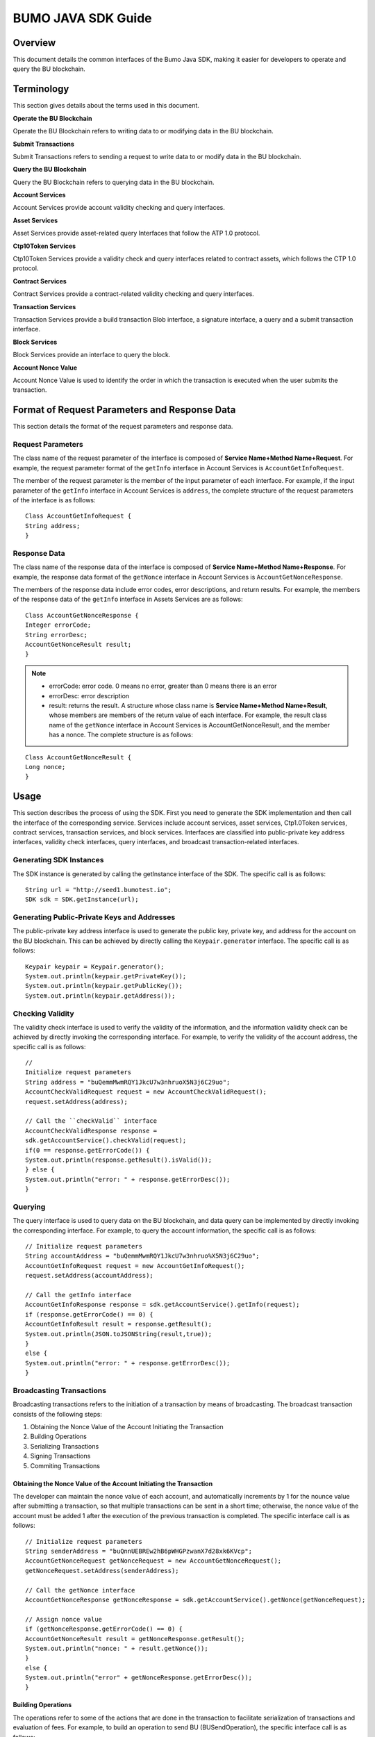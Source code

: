 BUMO JAVA SDK Guide
====================

Overview
--------

This document details the common interfaces of the Bumo Java SDK, making
it easier for developers to operate and query the BU blockchain. 

Terminology
-----------

This section gives details about the terms used in this document.

**Operate the BU Blockchain**

Operate the BU Blockchain refers to writing data to or modifying data in
the BU blockchain.

**Submit Transactions**

Submit Transactions refers to sending a request to write data to or
modify data in the BU blockchain.

**Query the BU Blockchain**

Query the BU Blockchain refers to querying data in the BU blockchain.

**Account Services**

Account Services provide account validity checking and query interfaces.

**Asset Services**

Asset Services provide asset-related query Interfaces that follow the
ATP 1.0 protocol.

**Ctp10Token Services**

Ctp10Token Services provide a validity check and query interfaces
related to contract assets, which follows the CTP 1.0 protocol.

**Contract Services**

Contract Services provide a contract-related validity checking and query
interfaces.

**Transaction Services**

Transaction Services provide a build transaction Blob interface, a
signature interface, a query and a submit transaction interface.

**Block Services**

Block Services provide an interface to query the block.

**Account Nonce Value**

Account Nonce Value is used to identify the order in which the
transaction is executed when the user submits the transaction.

Format of Request Parameters and Response Data
----------------------------------------------

This section details the format of the request parameters and response
data.

Request Parameters
~~~~~~~~~~~~~~~~~~

The class name of the request parameter of the interface is composed of
**Service Name+Method Name+Request**. For example, the request parameter
format of the ``getInfo`` interface in Account Services is
``AccountGetInfoRequest``.

The member of the request parameter is the member of the input parameter
of each interface. For example, if the input parameter of the ``getInfo``
interface in Account Services is ``address``, the complete structure of
the request parameters of the interface is as follows:

::

   Class AccountGetInfoRequest {
   String address;
   }

Response Data
~~~~~~~~~~~~~

The class name of the response data of the interface is composed of
**Service Name+Method Name+Response**. For example, the response data
format of the ``getNonce`` interface in Account Services is
``AccountGetNonceResponse``.

The members of the response data include error codes, error
descriptions, and return results. For example, the members of the
response data of the ``getInfo`` interface in Assets Services are as
follows:

::

   Class AccountGetNonceResponse {
   Integer errorCode;
   String errorDesc;
   AccountGetNonceResult result;
   }

.. note:: - errorCode: error code. 0 means no error, greater than 0 means there is an error 
       - errorDesc: error description 
       - result: returns the result. A structure whose class name is **Service Name+Method Name+Result**, whose members are members of the return value of each interface. For example, the result class name of the ``getNonce`` interface in Account Services is AccountGetNonceResult, and the member has a nonce. The complete structure is as follows:

::

   Class AccountGetNonceResult {
   Long nonce;
   }

Usage
-----

This section describes the process of using the SDK. First you need to
generate the SDK implementation and then call the interface of the
corresponding service. Services include account services, asset
services, Ctp1.0Token services, contract services, transaction services,
and block services. Interfaces are classified into public-private key
address interfaces, validity check interfaces, query interfaces, and
broadcast transaction-related interfaces.

Generating SDK Instances
~~~~~~~~~~~~~~~~~~~~~~~~

The SDK instance is generated by calling the getInstance interface of
the SDK. The specific call is as follows:

::

   String url = "http://seed1.bumotest.io";
   SDK sdk = SDK.getInstance(url);

Generating Public-Private Keys and Addresses
~~~~~~~~~~~~~~~~~~~~~~~~~~~~~~~~~~~~~~~~~~~~

The public-private key address interface is used to generate the public
key, private key, and address for the account on the BU blockchain. This
can be achieved by directly calling the ``Keypair.generator`` interface.
The specific call is as follows:

::

   Keypair keypair = Keypair.generator();
   System.out.println(keypair.getPrivateKey());
   System.out.println(keypair.getPublicKey());
   System.out.println(keypair.getAddress());

Checking Validity
~~~~~~~~~~~~~~~~~

The validity check interface is used to verify the validity of the
information, and the information validity check can be achieved by
directly invoking the corresponding interface. For example, to verify
the validity of the account address, the specific call is as follows:

::

   //
   Initialize request parameters
   String address = "buQemmMwmRQY1JkcU7w3nhruoX5N3j6C29uo";
   AccountCheckValidRequest request = new AccountCheckValidRequest();
   request.setAddress(address);

   // Call the ``checkValid`` interface
   AccountCheckValidResponse response =
   sdk.getAccountService().checkValid(request);
   if(0 == response.getErrorCode()) {
   System.out.println(response.getResult().isValid());
   } else {
   System.out.println("error: " + response.getErrorDesc());
   }

Querying
~~~~~~~~

The query interface is used to query data on the BU blockchain, and data
query can be implemented by directly invoking the corresponding
interface. For example, to query the account information, the specific
call is as follows:

::

   // Initialize request parameters
   String accountAddress = "buQemmMwmRQY1JkcU7w3nhruo%X5N3j6C29uo";
   AccountGetInfoRequest request = new AccountGetInfoRequest();
   request.setAddress(accountAddress);

   // Call the getInfo interface
   AccountGetInfoResponse response = sdk.getAccountService().getInfo(request);
   if (response.getErrorCode() == 0) {
   AccountGetInfoResult result = response.getResult();
   System.out.println(JSON.toJSONString(result,true));
   }
   else {
   System.out.println("error: " + response.getErrorDesc());
   }

Broadcasting Transactions
~~~~~~~~~~~~~~~~~~~~~~~~~

Broadcasting transactions refers to the initiation of a transaction by
means of broadcasting. The broadcast transaction consists of the
following steps: 

1. Obtaining the Nonce Value of the Account Initiating the Transaction 
2. Building Operations 
3. Serializing Transactions 
4. Signing Transactions
5. Commiting Transactions

Obtaining the Nonce Value of the Account Initiating the Transaction
^^^^^^^^^^^^^^^^^^^^^^^^^^^^^^^^^^^^^^^^^^^^^^^^^^^^^^^^^^^^^^^^^^^

The developer can maintain the nonce value of each account, and
automatically increments by 1 for the nounce value after submitting a
transaction, so that multiple transactions can be sent in a short time;
otherwise, the nonce value of the account must be added 1 after the
execution of the previous transaction is completed. The specific
interface call is as follows:

::

   // Initialize request parameters
   String senderAddress = "buQnnUEBREw2hB6pWHGPzwanX7d28xk6KVcp";
   AccountGetNonceRequest getNonceRequest = new AccountGetNonceRequest();
   getNonceRequest.setAddress(senderAddress);

   // Call the getNonce interface
   AccountGetNonceResponse getNonceResponse = sdk.getAccountService().getNonce(getNonceRequest);

   // Assign nonce value
   if (getNonceResponse.getErrorCode() == 0) {
   AccountGetNonceResult result = getNonceResponse.getResult();
   System.out.println("nonce: " + result.getNonce());
   }
   else {
   System.out.println("error" + getNonceResponse.getErrorDesc());
   }

Building Operations
^^^^^^^^^^^^^^^^^^^

The operations refer to some of the actions that are done in the
transaction to facilitate serialization of transactions and evaluation
of fees. For example, to build an operation to send BU
(BUSendOperation), the specific interface call is as follows:

::

   String senderAddress = "buQnnUEBREw2hB6pWHGPzwanX7d28xk6KVcp";
   String destAddress = "buQsurH1M4rjLkfjzkxR9KXJ6jSu2r9xBNEw";
   Long buAmount = ToBaseUnit.BU2MO("10.9");

   BUSendOperation operation = new BUSendOperation();
   operation.setSourceAddress(senderAddress);
   operation.setDestAddress(destAddress);
   operation.setAmount(buAmount);

Serializing Transactions
^^^^^^^^^^^^^^^^^^^^^^^^

The transaction serialization interface is used to serialize
transactions and generate transaction blob strings for network
transmission. The nonce value and operation are obtained from the
interface called, and the specific interface call is as follows:

::

   // Initialize variables
   String senderAddress = "buQnnUEBREw2hB6pWHGPzwanX7d28xk6KVcp";
   Long gasPrice = 1000L;
   Long feeLimit = ToBaseUnit.BU2MO("0.01");

   // Initialize request parameters
   TransactionBuildBlobRequest buildBlobRequest = new TransactionBuildBlobRequest();
   buildBlobRequest.setSourceAddress(senderAddress);
   buildBlobRequest.setNonce(nonce + 1);
   buildBlobRequest.setFeeLimit(feeLimit);
   buildBlobRequest.setGasPrice(gasPrice);
   buildBlobRequest.addOperation(operation);

   // Call the buildBlob interface
   TransactionBuildBlobResponse buildBlobResponse = sdk.getTransactionService().buildBlob(buildBlobRequest);
   if (buildBlobResponse.getErrorCode() == 0) {
   TransactionBuildBlobResult result = buildBlobResponse.getResult();
   System.out.println("txHash: " + result.getHash() + ", blob: " + result.getTransactionBlob());
   } else {
   System.out.println("error: " + buildBlobResponse.getErrorDesc());
   }

Signing Transactions
^^^^^^^^^^^^^^^^^^^^

The ``signature transaction`` interface is used by the transaction initiator
to sign the transaction using the private key of the account. The
transactionBlob is obtained from the interface called. The specific
interface call is as follows:

::

   // Initialize request parameters
   String senderPrivateKey = "privbyQCRp7DLqKtRFCqKQJr81TurTqG6UKXMMtGAmPG3abcM9XHjWvq";
   String []signerPrivateKeyArr = {senderPrivateKey};
   TransactionSignRequest signRequest = new TransactionSignRequest();
   signRequest.setBlob(transactionBlob);
   for (int i = 0; i < signerPrivateKeyArr.length; i++) {
   signRequest.addPrivateKey(signerPrivateKeyArr[i]);
   }

   // Call the sign interface
   TransactionSignResponse signResponse = sdk.getTransactionService().sign(signRequest);
   if (signResponse.getErrorCode() == 0) {
   TransactionSignResult result = signResponse.getResult();
   System.out.println(JSON.toJSONString(result, true));
   } else {
   System.out.println("error: " + signResponse.getErrorDesc());
   }

Submitting Transactions
^^^^^^^^^^^^^^^^^^^^^^^

The submit interface is used to send a transaction request to the BU
blockchain, triggering the execution of the transaction. transactionBlob
and signResult are obtained from the interfaces called. The specific
interface call is as follows:

::

   // Initialize request parameters
   TransactionSubmitRequest submitRequest = new TransactionSubmitRequest();
   submitRequest.setTransactionBlob(transactionBlob);
   submitRequest.setSignatures(signResult.getSignatures());

   // Call the submit interface
   TransactionSubmitResponse response = sdk.getTransactionService().submit(submitRequest);
   if (0 == response.getErrorCode()) {
   System.out.println("Broadcast transactions successfully，hash=" + response.getResult().getHash());
   } else {
   System.out.println("error: " + response.getErrorDesc());
   }

Account Services
----------------

Account Services provide account-related interfaces, which include six
interfaces: ``checkValid``, ``getInfo``, ``getNonce``, ``getBalance``, ``getAssets`` and
``getMetadata``.

checkValid
~~~~~~~~~~

The ``checkValid`` interface is used to check the validity of the account
address on the blockchain.

The method call is as follows:

::

   AccounCheckValidResponse checkValid(AccountCheckValidRequest);

The request parameter is shown in the following table:

+-------------------+---------------------+----------------------------+
| Parameter         | Type                | Description                |
+===================+=====================+============================+
| address           | String              | Required, the account      |
|                   |                     | address to be checked on   |
|                   |                     | the blockchain             |
+-------------------+---------------------+----------------------------+

The response data is shown in the following table:

+-----------+--------+------------------------------------+
| Parameter | Type   | Description                        |
+===========+========+====================================+
| isValid   | String | Whether the response data is valid |
+-----------+--------+------------------------------------+

The error code is shown in the following table:

+--------------------+------------+----------------------------------+
| Exception          | Error Code | Description                      |
+====================+============+==================================+
| REQUEST_NULL_ERROR | 12001      | Request parameter cannot be null |
+--------------------+------------+----------------------------------+
| SYSTEM_ERROR       | 20000      | System error                     |
+--------------------+------------+----------------------------------+

The specific example is as follows:

::

   // Initialize request parameters
   String address = "buQemmMwmRQY1JkcU7w3nhruoX5N3j6C29uo";
   AccountCheckValidRequest request = new AccountCheckValidRequest();
   request.setAddress(address);

   // Call the checkValid interface
   AccountCheckValidResponse response = sdk.getAccountService().checkValid(request);
   if(0 == response.getErrorCode()) {
   System.out.println(response.getResult().isValid());
   } else {
   System.out.println("error: " + response.getErrorDesc());
   }

getInfo
~~~~~~~

The ``getInfo`` interface is used to obtain the specified account
information.

The method call is as follows:

::

   AccountGetInfoResponse GetInfo(AccountGetInfoRequest);

The request parameter is shown in the following table:

+-------------------+---------------------+----------------------------+
| Parameter         | Type                | Description                |
+===================+=====================+============================+
| address           | String              | Required, the account      |
|                   |                     | address to be queried on   |
|                   |                     | the blockchain             |
+-------------------+---------------------+----------------------------+

The response data is shown in the following table:

+----------------+-----------------------+-----------------------------+
| Parameter      | Type                  | Description                 |
+================+=======================+=============================+
| address        | String                | Account address             |
+----------------+-----------------------+-----------------------------+
| balance        | Long                  | Account balance, unit is    |
|                |                       | MO, 1 BU = 10^8 MO, the     |
|                |                       | account balance must be > 0 |
+----------------+-----------------------+-----------------------------+
| nonce          | Long                  | Account transaction serial  |
|                |                       | number must be greater than |
|                |                       | 0                           |
+----------------+-----------------------+-----------------------------+
| priv           | `Priv <#priv>`__      | Account privilege           |
+----------------+-----------------------+-----------------------------+

The error code is shown in the following table:

+-----------------------+------------+----------------------------------+
| Exception             | Error Code | Description                      |
+=======================+============+==================================+
| INVALID_ADDRESS_ERROR | 11006      | Invalid address                  |
+-----------------------+------------+----------------------------------+
| REQUEST_NULL_ERROR    | 12001      | Request parameter cannot be null |
+-----------------------+------------+----------------------------------+
| CONNECTNETWORK_ERROR  | 11007      | Failed to connect to the network |
+-----------------------+------------+----------------------------------+
| SYSTEM_ERROR          | 20000      | System error                     |
+-----------------------+------------+----------------------------------+

The specific example is as follows:

::

   // Initialize request parameters

   String accountAddress = "buQemmMwmRQY1JkcU7w3nhruoX5N3j6C29uo";
   AccountGetInfoRequest request = new AccountGetInfoRequest();
   request.setAddress(accountAddress);

   // Call the getInfo interface
   AccountGetInfoResponse response = sdk.getAccountService().getInfo(request);
   if (response.getErrorCode() == 0) {
   AccountGetInfoResult result = response.getResult();
   System.out.println("Account info: \n" + JSON.toJSONString(result, true));
   } else {
   System.out.println("error: " + response.getErrorDesc());
   }

Priv
^^^^

The specific information of Priv is shown in the following table:

+-------------------+---------------------------+----------------------------+
| Member            | Type                      | Description                |
+===================+===========================+============================+
| masterWeight      | Long                      | Account weight, size       |
|                   |                           | limit[0,                   |
|                   |                           | (Integer.MAX_VALUE \* 2L + |
|                   |                           | 1)]                        |
+-------------------+---------------------------+----------------------------+
| signers           | `Signer <#signer>`__ []   | Signer weight list         |
+-------------------+---------------------------+----------------------------+
| threshold         | `Threshold <#threshold>`__| Threshold                  |
+-------------------+---------------------------+----------------------------+

Signer
^^^^^^

The specific information of Signer is shown in the following table:

+---------+--------+-------------------------------------------------------------+
| Member  | Type   | Description                                                 |
+=========+========+=============================================================+
| address | String | The account address of the signer on the blockchain         |
+---------+--------+-------------------------------------------------------------+
| weight  | Long   | Signer weight, size limit[0, (Integer.MAX_VALUE \* 2L + 1)] |
+---------+--------+-------------------------------------------------------------+

Threshold
^^^^^^^^^

The specific information of Signer is shown in the following table:

+-------------------+---------------------+----------------------------+
| Member            | Type                | Description                |
+===================+=====================+============================+
| txThreshold       | Long                | Transaction default        |
|                   |                     | threshold, size limit[0,   |
|                   |                     | Long.MAX_VALUE]            |
+-------------------+---------------------+----------------------------+
| typeThresholds    | `TypeThreshold <#ty | Thresholds for different   |
|                   | pethreshold>`__\ [] | types of transactions      |
+-------------------+---------------------+----------------------------+

TypeThreshold
^^^^^^^^^^^^^

The specific information of Signer is shown in the following table:

+-----------+------+-------------------------------------------+
| Member    | Type | Description                               |
+===========+======+===========================================+
| type      | Long | The operation type must be greater than 0 |
+-----------+------+-------------------------------------------+
| threshold | Long | Threshold, size limit[0, Long.MAX_VALUE]  |
+-----------+------+-------------------------------------------+

getNonce
~~~~~~~~

The ``getNonce`` interface is used to obtain the nonce value of the
specified account.

The method call is as follows:

::

   AccountGetNonceResponse getNonce(AccountGetNonceRequest);

The request parameter is shown in the following table:

+-------------------+---------------------+----------------------------+
| Parameter         | Type                | Description                |
+===================+=====================+============================+
| address           | String              | Required, the account      |
|                   |                     | address to be queried on   |
|                   |                     | the blockchain             |
+-------------------+---------------------+----------------------------+

The response data is shown in the following table:

+-----------+------+-----------------------------------+
| Parameter | Type | Description                       |
+===========+======+===================================+
| nonce     | Long | Account transaction serial number |
+-----------+------+-----------------------------------+

The error code is shown in the following table:

+-----------------------+------------+----------------------------------+
| Exception             | Error Code | Description                      |
+=======================+============+==================================+
| INVALID_ADDRESS_ERROR | 11006      | Invalid address                  |
+-----------------------+------------+----------------------------------+
| REQUEST_NULL_ERROR    | 12001      | Request parameter cannot be null |
+-----------------------+------------+----------------------------------+
| CONNECTNETWORK_ERROR  | 11007      | Failed to connect to the network |
+-----------------------+------------+----------------------------------+
| SYSTEM_ERROR          | 20000      | System error                     |
+-----------------------+------------+----------------------------------+

The specific example is as follows:

::

   // Initialize request parameters

   String accountAddress = "buQswSaKDACkrFsnP1wcVsLAUzXQsemauEjf";
   AccountGetNonceRequest request = new AccountGetNonceRequest();
   request.setAddress(accountAddress);

   // Call the getNonce interface
   AccountGetNonceResponse response = sdk.getAccountService().getNonce(request);
   if(0 == response.getErrorCode()){
   System.out.println("Account nonce:" + response.getResult().getNonce());
   } else {
   System.out.println("error: " + response.getErrorDesc());
   }

getBalance
~~~~~~~~~~

The ``getBalance`` interface is used to obtain the BU balance of the
specified account.

The method call is as follows:

::

   AccountGetBalanceResponse getBalance(AccountGetBalanceRequest);

The request parameter is shown in the following table:

+-------------------+---------------------+----------------------------+
| Parameter         | Type                | Description                |
+===================+=====================+============================+
| address           | String              | Required, the account      |
|                   |                     | address to be queried on   |
|                   |                     | the blockchain             |
+-------------------+---------------------+----------------------------+

The response data is shown in the following table:

+-----------+------+-------------------------------------+
| Parameter | Type | Description                         |
+===========+======+=====================================+
| balance   | Long | BU balance, unit MO, 1 BU = 10^8 MO |
+-----------+------+-------------------------------------+

The error code is shown in the following table:

+-----------------------+------------+----------------------------------+
| Exception             | Error Code | Description                      |
+=======================+============+==================================+
| INVALID_ADDRESS_ERROR | 11006      | Invalid address                  |
+-----------------------+------------+----------------------------------+
| REQUEST_NULL_ERROR    | 12001      | Request parameter cannot be null |
+-----------------------+------------+----------------------------------+
| CONNECTNETWORK_ERROR  | 11007      | Failed to connect to the network |
+-----------------------+------------+----------------------------------+
| SYSTEM_ERROR          | 20000      | System error                     |
+-----------------------+------------+----------------------------------+

The specific example is as follows:

::

   // Initialize request parameters

   String accountAddress = "buQswSaKDACkrFsnP1wcVsLAUzXQsemauEjf";
   AccountGetBalanceRequest request = new AccountGetBalanceRequest();
   request.setAddress(accountAddress);

   // Call the getBalance interface
   AccountGetBalanceResponse response = sdk.getAccountService().getBalance(request);
   if(0 == response.getErrorCode()){
   AccountGetBalanceResult result = response.getResult();
   System.out.println("BU balance：" + ToBaseUnit.MO2BU(result.getBalance().toString()) + " BU");
   } else {
   System.out.println("error: " + response.getErrorDesc());
   }

getAssets
~~~~~~~~~

The ``getAssets`` interface is used to get all the asset information of the
specified account.

The method call is as follows:

::

   AccountGetAssets getAssets(AccountGetAssetsRequest);

The request parameter is shown in the following table:

+-----------+--------+---------------------------------------------+
| Parameter | Type   | Description                                 |
+===========+========+=============================================+
| address   | String | Required, the account address to be queried |
+-----------+--------+---------------------------------------------+

The response data is shown in the following table:

+-----------+----------------+---------------+
| Parameter | Type           | Description   |
+===========+================+===============+
| asset     | [] `Asset`_    | Account asset |
+-----------+----------------+---------------+

The error code is shown in the following table:

+-----------------------+------------+-------------------------------------+
| Exception             | Error Code | Description                         |
+=======================+============+=====================================+
| INVALID_ADDRESS_ERROR | 11006      | Invalid address                     |
+-----------------------+------------+-------------------------------------+
| REQUEST_NULL_ERROR    | 12001      | Request parameter cannot be null    |
+-----------------------+------------+-------------------------------------+
| CONNECTNETWORK_ERROR  | 11007      | Failed to connect to the network    |
+-----------------------+------------+-------------------------------------+
| NO_ASSET_ERROR        | 11009      | The account does not have the asset |
+-----------------------+------------+-------------------------------------+
| SYSTEM_ERROR          | 20000      | System error                        |
+-----------------------+------------+-------------------------------------+

The specific example is as follows:

::

   // Initialize request parameters
   AccountGetAssetsRequest request = new AccountGetAssetsRequest();
   request.setAddress("buQsurH1M4rjLkfjzkxR9KXJ6jSu2r9xBNEw");

   // Call the getAssets interface
   AccountGetAssetsResponse response = sdk.getAccountService().getAssets(request);
   if (response.getErrorCode() == 0) {
   AccountGetAssetsResult result = response.getResult();
   System.out.println(JSON.toJSONString(result, true));
   } else {
   System.out.println("error: " + response.getErrorDesc());
   }

AssetInfo
^^^^^^^^^

The specific information of AssetInfo is shown in the following table:

+-------------+----------------+-----------------------------+
| Member      | Type           | Description                 |
+=============+================+=============================+
| key         | `Key <#key>`__ | Unique identifier for asset |
+-------------+----------------+-----------------------------+
| assetAmount | Long           | Amount of assets            |
+-------------+----------------+-----------------------------+

Key
^^^

The specific information of Key is shown in the following table:

+--------+--------+----------------------------------------+
| Member | Type   | Description                            |
+========+========+========================================+
| code   | String | Asset code                             |
+--------+--------+----------------------------------------+
| issuer | String | The account address for issuing assets |
+--------+--------+----------------------------------------+

getMetadata
~~~~~~~~~~~

The ``getMetadata`` interface is used to obtain the metadata information of
the specified account.

The method call is as follows:

::

   AccountGetMetadataResponse getMetadata(AccountGetMetadataRequest);

The request parameters are shown in the following table:

+-----------+--------+----------------------------------------------------+
| Parameter | Type   | Description                                        |
+===========+========+====================================================+
| address   | String | Required, the account address to be queried        |
+-----------+--------+----------------------------------------------------+
| key       | String | Optional, metadata keyword, length limit [1, 1024] |
+-----------+--------+----------------------------------------------------+

The response data is shown in the following table:

+-----------+----------------------------------+-------------+
| Parameter | Type                             | Description |
+===========+==================================+=============+
| metadata  | `MetadataInfo <#metadatainfo>`__ | Account     |
+-----------+----------------------------------+-------------+

The error code is shown in the following table:

+-----------------------+-----------------------+-----------------------+
| Exception             | Error Code            | Description           |
+=======================+=======================+=======================+
| INVALID_ADDRESS_ERROR | 11006                 | Invalid address       |
+-----------------------+-----------------------+-----------------------+
| REQUEST_NULL_ERROR    | 12001                 | Request parameter     |
|                       |                       | cannot be null        |
+-----------------------+-----------------------+-----------------------+
| CONNECTNETWORK_ERROR  | 11007                 | Failed to connect to  |
|                       |                       | the network           |
+-----------------------+-----------------------+-----------------------+
| NO_METADATA_ERROR     | 11010                 | The account does not  |
|                       |                       | have the metadata     |
+-----------------------+-----------------------+-----------------------+
| INVALID_DATAKEY_ERROR | 11011                 | The length of key     |
|                       |                       | must be between 1 and |
|                       |                       | 1024                  |
+-----------------------+-----------------------+-----------------------+
| SYSTEM_ERROR          | 20000                 | System error          |
+-----------------------+-----------------------+-----------------------+

The specific example is as follows:

::

   // Initialize request parameters
   String accountAddress = "buQsurH1M4rjLkfjzkxR9KXJ6jSu2r9xBNEw";
   AccountGetMetadataRequest request = new AccountGetMetadataRequest();
   request.setAddress(accountAddress);
   request.setKey("20180704");

   // Call the getMetadata interface
   AccountGetMetadataResponse response = sdk.getAccountService().getMetadata(request);
   if (response.getErrorCode() == 0) {
   AccountGetMetadataResult result = response.getResult();
   System.out.println(JSON.toJSONString(result, true));
   } else {
   System.out.println("error: " + response.getErrorDesc());
   }

MetadataInfo
^^^^^^^^^^^^

The specific information of MetadataInfo is shown in the following
table:

+---------+--------+------------------+
| Member  | Type   | Description      |
+=========+========+==================+
| key     | String | Metadata keyword |
+---------+--------+------------------+
| value   | String | Metadata content |
+---------+--------+------------------+
| version | Long   | Metadata version |
+---------+--------+------------------+

Asset Services
--------------

Asset Services follow the ATP 1.0 protocol, and Account Services provide
an asset-related interface. Currently there is one interface: ``getInfo``.

.. _getinfo-1:

getInfo
~~~~~~~

The ``getInfo`` interface is used to obtain the specified asset information
of the specified account.

The method call is as follows:

::

   AssetGetInfoResponse getInfo(AssetGetInfoRequest);

The request parameters are shown in the following table:

+-----------+--------+--------------------------------------------------+
| Parameter | Type   | Description                                      |
+===========+========+==================================================+
| address   | String | Required, the account address to be queried      |
+-----------+--------+--------------------------------------------------+
| code      | String | Required, asset code, length limit [1, 64]       |
+-----------+--------+--------------------------------------------------+
| issuer    | String | Required, the account address for issuing assets |
+-----------+--------+--------------------------------------------------+

The response data is shown in the following table:

+-----------+--------------------------------+---------------+
| Parameter | Type                           | Description   |
+===========+================================+===============+
| asset     | `AssetInfo <#assetinfo>`__\ [] | Account asset |
+-----------+--------------------------------+---------------+

The error code is shown in the following table:

+-------------------------+-------------------------+------------------+
| Exception               | Error Code              | Description      |
+=========================+=========================+==================+
| INVALID_ADDRESS_ERROR   | 11006                   | Invalid address  |
+-------------------------+-------------------------+------------------+
| REQUEST_NULL_ERROR      | 12001                   | Request          |
|                         |                         | parameter cannot |
|                         |                         | be null          |
+-------------------------+-------------------------+------------------+
| CONNECTNETWORK_ERROR    | 11007                   | Failed to        |
|                         |                         | connect to the   |
|                         |                         | network          |
+-------------------------+-------------------------+------------------+
| INVALID_ASSET_CODE_ERRO | 11023                   | The length of    |
| R                       |                         | asset code must  |
|                         |                         | be between 1 and |
|                         |                         | 64               |
+-------------------------+-------------------------+------------------+
| INVALID_ISSUER_ADDRESS  | 11027                   | Invalid issuer   |
| _ERROR                   |                         | address          |
+-------------------------+-------------------------+------------------+
| SYSTEM_ERROR            | 20000                   | System error     |
+-------------------------+-------------------------+------------------+

The specific example is as follows:

::

   // Initialize request parameters

   AssetGetInfoRequest request = new AssetGetInfoRequest();
   request.setAddress("buQsurH1M4rjLkfjzkxR9KXJ6jSu2r9xBNEw");
   request.setIssuer("buQBjJD1BSJ7nzAbzdTenAhpFjmxRVEEtmxH");
   request.setCode("HNC");

   // Call the getInfo interface
   AssetGetInfoResponse response = sdk.getAssetService().getInfo(request);
   if (response.getErrorCode() == 0) {
   AssetGetInfoResult result = response.getResult();
   System.out.println(JSON.toJSONString(result, true));
   } else {
   System.out.println("error: " + response.getErrorDesc());
   }

Ctp10Token Services
-------------------

Ctp10Token Services follow the CTP 1.0 protocol and mainly provide
contract Token-related interfaces. Currently there are 8 interfaces:
``checkValid``, ``allowance``, ``getInfo``, ``getName``, ``getSymbol``, ``getDecimals``,
``getTotalSupply``, and ``getBalance``.

.. _checkvalid-1:

checkValid
~~~~~~~~~~

The ``checkValid`` interface is used to verify the validity of the contract
token.

The method call is as follows:

::

   Ctp10TokenCheckValidResponse checkValid(Ctp10TokenCheckValidRequest);

The request parameter is shown in the following table:

+-----------------+--------+----------------------------------------------------+
| Parameter       | Type   | Description                                        |
+=================+========+====================================================+
| contractAddress | String | Required, contract address of token to be verified |
+-----------------+--------+----------------------------------------------------+

The response data is shown in the following table:

+-----------+--------+------------------------------------+
| Parameter | Type   | Description                        |
+===========+========+====================================+
| isValid   | String | Whether the response data is valid |
+-----------+--------+------------------------------------+

The error code is shown in the following table:

+-------------------------------+------------+----------------------------------+
| Exception                     | Error Code | Description                      |
+===============================+============+==================================+
| INVALID_CONTRACTADDRESS_ERROR | 11037      | Invalid contract address         |
+-------------------------------+------------+----------------------------------+
| REQUEST_NULL_ERROR            | 12001      | Request parameter cannot be null |
+-------------------------------+------------+----------------------------------+
| SYSTEM_ERROR                  | 20000      | System error                     |
+-------------------------------+------------+----------------------------------+

The specific example is as follows:

::

   // Initialize request parameters
   Ctp10TokenCheckValidRequest request = new Ctp10TokenCheckValidRequest();
   request.setContractAddress("buQfnVYgXuMo3rvCEpKA6SfRrDpaz8D8A9Ea");

   // Call the checkValid interface
   Ctp10TokenCheckValidResponse response = sdk.getTokenService().checkValid(request);
   if (response.getErrorCode() == 0) {
   Ctp10TokenCheckValidResult result = response.getResult();
   System.out.println(result.getValid());
   } else {
   System.out.println("error: " + response.getErrorDesc());
   }

allowance
~~~~~~~~~

The ``allowance`` interface is used to obtain the amount that the spender
allows to extract from the owner.

The method call is as follows:

::

   Ctp10TokenAllowanceResponse allowance(Ctp10TokenAllowanceRequest);

The request parameters are shown in the following table:

+-----------------------+-----------------------+-----------------------+
| Parameter             | Type                  | Description           |
+=======================+=======================+=======================+
| contractAddress       | String                | Required, contract    |
|                       |                       | account address       |
+-----------------------+-----------------------+-----------------------+
| tokenOwner            | String                | Required, the account |
|                       |                       | address holding the   |
|                       |                       | contract Token        |
+-----------------------+-----------------------+-----------------------+
| spender               | String                | Required, authorized  |
|                       |                       | account address       |
+-----------------------+-----------------------+-----------------------+

The response data is shown in the following table:

+-----------+--------+--------------------------------+
| Parameter | Type   | Description                    |
+===========+========+================================+
| allowance | String | Allowed amount to be withdrawn |
+-----------+--------+--------------------------------+

The error code is shown in the following table:

+-------------------------------+------------+----------------------------------+
| Exception                     | Error Code | Description                      |
+===============================+============+==================================+
| INVALID_CONTRACTADDRESS_ERROR | 11037      | Invalid contract address         |
+-------------------------------+------------+----------------------------------+
| NO_SUCH_TOKEN_ERROR           | 11030      | No such token                    |
+-------------------------------+------------+----------------------------------+
| INVALID_TOKENOWNER_ERRPR      | 11035      | Invalid token owner              |
+-------------------------------+------------+----------------------------------+
| INVALID_SPENDER_ERROR         | 11043      | Invalid spender                  |
+-------------------------------+------------+----------------------------------+
| GET_ALLOWNANCE_ERROR          | 11036      | Failed to get allowance          |
+-------------------------------+------------+----------------------------------+
| REQUEST_NULL_ERROR            | 12001      | Request parameter cannot be null |
+-------------------------------+------------+----------------------------------+
| SYSTEM_ERROR                  | 20000      | System error                     |
+-------------------------------+------------+----------------------------------+

The specific example is as follows:

::

   // Initialize request parameters
   Ctp10TokenAllowanceRequest request = new Ctp10TokenAllowanceRequest();
   request.setContractAddress("buQhdBSkJqERBSsYiUShUZFMZQhXvkdNgnYq");
   request.setTokenOwner("buQnnUEBREw2hB6pWHGPzwanX7d28xk6KVcp");
   request.setSpender("buQnnUEBREw2hB6pWHGPzwanX7d28xk6KVcp");

   // Call the allowance interface
   Ctp10TokenAllowanceResponse response = sdk.getTokenService().allowance(request);
   if (response.getErrorCode() == 0) {
   Ctp10TokenAllowanceResult result = response.getResult();
   System.out.println(JSON.toJSONString(result, true));
   } else {
   System.out.println("error: " + response.getErrorDesc());
   }

getInfo-Ctp10Token
~~~~~~~~~~~~~~~~~~

The ``getInfo-Ctp10Token`` interface is used to obtain information about the
contract token.

The method call is as follows:

::

   Ctp10TokenGetInfoResponse getInfo(Ctp10TokenGetInfoRequest);

The request parameter is shown in the following table:

+-----------------+--------+--------------------------------------+
| Parameter       | Type   | Description                          |
+=================+========+======================================+
| contractAddress | String | Contract token address to be queried |
+-----------------+--------+--------------------------------------+

The response data is shown in the following table:

+---------------+---------+-------------------------------------+
| Parameter     | Type    | Description                         |
+===============+=========+=====================================+
| ctp           | String  | Contract Token version number       |
+---------------+---------+-------------------------------------+
| symbol        | String  | Contract Token symbol               |
+---------------+---------+-------------------------------------+
| decimals      | Integer | Accuracy of the number of contracts |
+---------------+---------+-------------------------------------+
| totalSupply   | String  | Total supply of contracts           |
+---------------+---------+-------------------------------------+
| name          | String  | The name of the contract Token      |
+---------------+---------+-------------------------------------+
| contractOwner | String  | Owner of the contract Token         |
+---------------+---------+-------------------------------------+

The error code is shown in the following table:

+-------------------------------+------------+----------------------------------+
| Exception                     | Error Code | Description                      |
+===============================+============+==================================+
| INVALID_CONTRACTADDRESS_ERROR | 11037      | Invalid contract address         |
+-------------------------------+------------+----------------------------------+
| NO_SUCH_TOKEN_ERROR           | 11030      | No such token                    |
+-------------------------------+------------+----------------------------------+
| GET_TOKEN_INFO_ERROR          | 11066      | Failed to get token info         |
+-------------------------------+------------+----------------------------------+
| REQUEST_NULL_ERROR            | 12001      | Request parameter cannot be null |
+-------------------------------+------------+----------------------------------+
| SYSTEM_ERROR                  | 20000      | System error                     |
+-------------------------------+------------+----------------------------------+

The specific example is as follows:

::

   // Initialize request parameters
   Ctp10TokenGetInfoRequest request = new Ctp10TokenGetInfoRequest();
   request.setContractAddress("buQhdBSkJqERBSsYiUShUZFMZQhXvkdNgnYq");

   // Call the allowance interface
   Ctp10TokenGetInfoResponse response = sdk.getTokenService().getInfo(request);
   if (response.getErrorCode() == 0) {
   Ctp10TokenGetInfoResult result = response.getResult();
   System.out.println(JSON.toJSONString(result, true));
   } else {
   System.out.println("error: " + response.getErrorDesc());
   }

getName
~~~~~~~

The ``getName`` interface is used to get the name of the contract Token.

The method call is as follows:

::

   Ctp10TokenGetNameResponse getName(Ctp10TokenGetNameRequest);

The request parameter is shown in the following table:

+-----------------+--------+----------------------------------------+
| Parameter       | Type   | Description                            |
+=================+========+========================================+
| contractAddress | String | Contract account address to be queried |
+-----------------+--------+----------------------------------------+

The response data is shown in the following table:

+-----------+--------+--------------------------------+
| Parameter | Type   | Description                    |
+===========+========+================================+
| name      | String | The name of the contract Token |
+-----------+--------+--------------------------------+

The error code is shown in the following table:

+-------------------------------+------------+----------------------------------+
| Exception                     | Error Code | Description                      |
+===============================+============+==================================+
| INVALID_CONTRACTADDRESS_ERROR | 11037      | Invalid contract address         |
+-------------------------------+------------+----------------------------------+
| NO_SUCH_TOKEN_ERROR           | 11030      | No such token                    |
+-------------------------------+------------+----------------------------------+
| GET_TOKEN_INFO_ERROR          | 11066      | Failed to get token info         |
+-------------------------------+------------+----------------------------------+
| REQUEST_NULL_ERROR            | 12001      | Request parameter cannot be null |
+-------------------------------+------------+----------------------------------+
| SYSTEM_ERROR                  | 20000      | System error                     |
+-------------------------------+------------+----------------------------------+

The specific example is as follows:

::

   // Initialize request parameters
   Ctp10TokenGetNameRequest request = new Ctp10TokenGetNameRequest();
   request.setContractAddress("buQhdBSkJqERBSsYiUShUZFMZQhXvkdNgnYq");

   // Call the getName interface
   Ctp10TokenGetNameResponse response = sdk.getTokenService().getName(request);
   if (response.getErrorCode() == 0) {
   Ctp10TokenGetNameResult result = response.getResult();
   System.out.println(result.getName());
   } else {
   System.out.println("error: " + response.getErrorDesc());
   }

getSymbol
~~~~~~~~~

The ``getSymbol`` interface is used to get the symbol of the contract Token.

The method call is as follows:

::

   Ctp10TokenGetSymbolResponse getSymbol (Ctp10TokenGetSymbolRequest);

The request parameter is shown in the following table:

+-----------------+--------+----------------------------------------+
| Parameter       | Type   | Description                            |
+=================+========+========================================+
| contractAddress | String | Contract account address to be queried |
+-----------------+--------+----------------------------------------+

The response data is shown in the following table:

+-----------+--------+-----------------------+
| Parameter | Type   | Description           |
+===========+========+=======================+
| symbol    | String | Contract Token symbol |
+-----------+--------+-----------------------+

The error code is shown in the following table:

+-------------------------------+------------+----------------------------------+
| Exception                     | Error Code | Description                      |
+===============================+============+==================================+
| INVALID_CONTRACTADDRESS_ERROR | 11037      | Invalid contract address         |
+-------------------------------+------------+----------------------------------+
| NO_SUCH_TOKEN_ERROR           | 11030      | No such token                    |
+-------------------------------+------------+----------------------------------+
| GET_TOKEN_INFO_ERROR          | 11066      | Failed to get token info         |
+-------------------------------+------------+----------------------------------+
| REQUEST_NULL_ERROR            | 12001      | Request parameter cannot be null |
+-------------------------------+------------+----------------------------------+
| SYSTEM_ERROR                  | 20000      | System error                     |
+-------------------------------+------------+----------------------------------+

The specific example is as follows:

::

   // Initialize request parameters

   Ctp10TokenGetSymbolRequest request = new Ctp10TokenGetSymbolRequest();
   request.setContractAddress("buQhdBSkJqERBSsYiUShUZFMZQhXvkdNgnYq");

   // Call the getSymbol interface
   Ctp10TokenGetSymbolResponse response = sdk.getTokenService().getSymbol(request);
   if (response.getErrorCode() == 0) {
   Ctp10TokenGetSymbolResult result = response.getResult();
   System.out.println(result.getSymbol());
   } else {
   System.out.println("error: " + response.getErrorDesc());
   }

getDecimals
~~~~~~~~~~~

The ``getDecimals`` interface is used to get the precision of the contract
Token.

The method call is as follows:

::

   Ctp10TokenGetDecimalsResponse getDecimals (Ctp10TokenGetDecimalsRequest);

The request parameter is shown in the following table:

+-----------------+--------+----------------------------------------+
| Parameter       | Type   | Description                            |
+=================+========+========================================+
| contractAddress | String | Contract account address to be queried |
+-----------------+--------+----------------------------------------+

The response data is shown in the following table:

+-----------+---------+--------------------------+
| Parameter | Type    | Description              |
+===========+=========+==========================+
| decimals  | Integer | Contract token precision |
+-----------+---------+--------------------------+

The error code is shown in the following table:

+-------------------------------+------------+----------------------------------+
| Exception                     | Error Code | Description                      |
+===============================+============+==================================+
| INVALID_CONTRACTADDRESS_ERROR | 11037      | Invalid contract address         |
+-------------------------------+------------+----------------------------------+
| NO_SUCH_TOKEN_ERROR           | 11030      | No such token                    |
+-------------------------------+------------+----------------------------------+
| GET_TOKEN_INFO_ERROR          | 11066      | Failed to get token info         |
+-------------------------------+------------+----------------------------------+
| REQUEST_NULL_ERROR            | 12001      | Request parameter cannot be null |
+-------------------------------+------------+----------------------------------+
| SYSTEM_ERROR                  | 20000      | System error                     |
+-------------------------------+------------+----------------------------------+

The specific example is as follows:

::

   // Initialize request parameters

   Ctp10TokenGetDecimalsRequest request = new Ctp10TokenGetDecimalsRequest();
   request.setContractAddress("buQhdBSkJqERBSsYiUShUZFMZQhXvkdNgnYq");

   // Call the getDecimals interface
   Ctp10TokenGetDecimalsResponse response = sdk.getTokenService().getDecimals(request);
   if (response.getErrorCode() == 0) {
   Ctp10TokenGetDecimalsResult result = response.getResult();
   System.out.println(result.getDecimals());
   } else {
   System.out.println("error: " + response.getErrorDesc());
   }

getTotalSupply
~~~~~~~~~~~~~~

The ``getTotalSupply`` interface is used to get the total supply of contract
tokens.

The method call is as follows:

::

   Ctp10TokenGetTotalSupplyResponse getTotalSupply(Ctp10TokenGetTotalSupplyRequest);

The request parameter is shown in the following table:

+-----------------+--------+----------------------------------------+
| Parameter       | Type   | Description                            |
+=================+========+========================================+
| contractAddress | String | Contract account address to be queried |
+-----------------+--------+----------------------------------------+

..

The response data is shown in the following table:

+-------------+--------+--------------------------------+
| Parameter   | Type   | Description                    |
+=============+========+================================+
| totalSupply | String | Total supply of contract Token |
+-------------+--------+--------------------------------+

The error code is shown in the following table:

+-------------------------------+------------+----------------------------------+
| Exception                     | Error Code | Description                      |
+===============================+============+==================================+
| INVALID_CONTRACTADDRESS_ERROR | 11037      | Invalid contract address         |
+-------------------------------+------------+----------------------------------+
| NO_SUCH_TOKEN_ERROR           | 11030      | No such token                    |
+-------------------------------+------------+----------------------------------+
| GET_TOKEN_INFO_ERROR          | 11066      | Failed to get token info         |
+-------------------------------+------------+----------------------------------+
| REQUEST_NULL_ERROR            | 12001      | Request parameter cannot be null |
+-------------------------------+------------+----------------------------------+
| SYSTEM_ERROR                  | 20000      | System error                     |
+-------------------------------+------------+----------------------------------+

The specific example is as follows:

::

   // Initialize request parameters
   Ctp10TokenGetTotalSupplyRequest request = new Ctp10TokenGetTotalSupplyRequest();
   request.setContractAddress("buQhdBSkJqERBSsYiUShUZFMZQhXvkdNgnYq");

   // Call the getDecimals interface
   Ctp10TokenGetTotalSupplyResponse response = sdk.getTokenService().getTotalSupply(request);
   if (response.getErrorCode() == 0) {
   Ctp10TokenGetTotalSupplyResult result = response.getResult();
   System.out.println(result.getTotalSupply());
   } else {
   System.out.println("error: " + response.getErrorDesc());
   }

getBalance-Ctp10Token
~~~~~~~~~~~~~~~~~~~~~

The ``getBalance-Ctp10Token`` interface is used to get the account balance
of the contract Token owner.

The method call is as follows:

::

   Ctp10TokenGetBalanceResponse getBalance(Ctp10TokenGetBalanceRequest)

The request parameters are shown in the following table:

+-----------------------+-----------------------+-----------------------+
| Parameter             | Type                  | Description           |
+=======================+=======================+=======================+
| contractAddress       | String                | Contract account      |
|                       |                       | address to be queried |
+-----------------------+-----------------------+-----------------------+
| tokenOwner            | String                | Required, the account |
|                       |                       | address holding the   |
|                       |                       | contract Token        |
+-----------------------+-----------------------+-----------------------+

The response data is shown in the following table:

+-----------+------+---------------+
| Parameter | Type | Description   |
+===========+======+===============+
| balance   | Long | Token balance |
+-----------+------+---------------+

The error code is shown in the following table:

+-------------------------------+------------+----------------------------------+
| Exception                     | Error Code | Description                      |
+===============================+============+==================================+
| INVALID_TOKENOWNER_ERRPR      | 11035      | Invalid token owner              |
+-------------------------------+------------+----------------------------------+
| INVALID_CONTRACTADDRESS_ERROR | 11037      | Invalid contract address         |
+-------------------------------+------------+----------------------------------+
| NO_SUCH_TOKEN_ERROR           | 11030      | No such token                    |
+-------------------------------+------------+----------------------------------+
| GET_TOKEN_INFO_ERROR          | 11066      | Failed to get token info         |
+-------------------------------+------------+----------------------------------+
| REQUEST_NULL_ERROR            | 12001      | Request parameter cannot be null |
+-------------------------------+------------+----------------------------------+
| SYSTEM_ERROR                  | 20000      | System error                     |
+-------------------------------+------------+----------------------------------+

The specific example is as follows:

::

   // Initialize request parameters
   Ctp10TokenGetBalanceRequest request = new Ctp10TokenGetBalanceRequest();
   request.setContractAddress("buQhdBSkJqERBSsYiUShUZFMZQhXvkdNgnYq");
   request.setTokenOwner("buQnnUEBREw2hB6pWHGPzwanX7d28xk6KVcp");

   // Call the getBalance interface
   Ctp10TokenGetBalanceResponse response = sdk.getTokenService().getBalance(request);
   if (response.getErrorCode() == 0) {
   Ctp10TokenGetBalanceResult result = response.getResult();
   System.out.println(result.getBalance());
   } else {
   System.out.println("error: " + response.getErrorDesc());
   }

Contract Services
-----------------

Contract Services provide contract-related interfaces and currently have
four interfaces: ``checkValid``, ``getInfo``, ``getAddress``, and ``call``.

.. _checkvalid-2:

checkValid
~~~~~~~~~~

The ``checkValid`` interface is used to check the validity of the contract
account.

The method call is as follows:

::

   ContractCheckValidResponse checkValid(ContractCheckValidRequest);

The request parameter is shown in the following table:

+-----------------+--------+---------------------------------------+
| Parameter       | Type   | Description                           |
+=================+========+=======================================+
| contractAddress | String | Contract account address to be tested |
+-----------------+--------+---------------------------------------+

The response data is shown in the following table:

+-----------+---------+------------------------------------+
| Parameter | Type    | Description                        |
+===========+=========+====================================+
| isValid   | Boolean | Whether the response data is valid |
+-----------+---------+------------------------------------+

The error code is shown in the following table:

+-------------------------------+------------+----------------------------------+
| Exception                     | Error Code | Description                      |
+===============================+============+==================================+
| INVALID_CONTRACTADDRESS_ERROR | 11037      | Invalid contract address         |
+-------------------------------+------------+----------------------------------+
| REQUEST_NULL_ERROR            | 12001      | Request parameter cannot be null |
+-------------------------------+------------+----------------------------------+
| SYSTEM_ERROR                  | 20000      | System error                     |
+-------------------------------+------------+----------------------------------+

The specific example is as follows:

::

   // Initialize request parameters
   ContractCheckValidRequest request = new ContractCheckValidRequest();
   request.setContractAddress("buQfnVYgXuMo3rvCEpKA6SfRrDpaz8D8A9Ea");

   // Call the getDecimals interface
   ContractCheckValidResponse response = sdk.getContractService().checkValid(request);
   if (response.getErrorCode() == 0) {
   ContractCheckValidResult result = response.getResult();
   System.out.println(result.getValid());
   } else {
   System.out.println("error: " + response.getErrorDesc());
   }

.. _getinfo-2:

getInfo
~~~~~~~

The ``getInfo`` interface is used to query the contract code.

The method call is as follows:

::

   ContractGetInfoResponse getInfo (ContractGetInfoRequest);

The request parameter is shown in the following table:

+-----------------+--------+----------------------------------------+
| Parameter       | Type   | Description                            |
+=================+========+========================================+
| contractAddress | String | Contract account address to be queried |
+-----------------+--------+----------------------------------------+

The response data is shown in the following table:

+-----------+--------------+---------------+
| Parameter | Type         | Description   |
+===========+==============+===============+
| contract  | ContractInfo | Contract info |
+-----------+--------------+---------------+

The error code is shown in the following table:

+-------------------------+-------------------------+------------------+
| Exception               | Error Code              | Description      |
+=========================+=========================+==================+
| INVALID_CONTRACTADDRESS | 11037                   | Invalid contract |
| _ERROR                  |                         | address          |
+-------------------------+-------------------------+------------------+
| CONTRACTADDRESS_NOT_CON | 11038                   | contractAddress  |
| TRACTACCOUNT_ERROR      |                         | is not a         |
|                         |                         | contract account |
+-------------------------+-------------------------+------------------+
| NO_SUCH_TOKEN_ERROR     | 11030                   | No such token    |
+-------------------------+-------------------------+------------------+
| GET_TOKEN_INFO_ERROR    | 11066                   | Failed to get    |
|                         |                         | token info       |
+-------------------------+-------------------------+------------------+
| REQUEST_NULL_ERROR      | 12001                   | Request          |
|                         |                         | parameter cannot |
|                         |                         | be null          |
+-------------------------+-------------------------+------------------+
| SYSTEM_ERROR            | 20000                   | System error     |
+-------------------------+-------------------------+------------------+

The specific example is as follows:

::

   // Initialize request parameters
   ContractGetInfoRequest request = new ContractGetInfoRequest();
   request.setContractAddress("buQfnVYgXuMo3rvCEpKA6SfRrDpaz8D8A9Ea");

   // Call the getInfo interface
   ContractGetInfoResponse response = sdk.getContractService().getInfo(request);
   if (response.getErrorCode() == 0) {
   System.out.println(JSON.toJSONString(response.getResult(), true));
   } else {
   System.out.println("error: " + response.getErrorDesc());
   }

ContractInfo
^^^^^^^^^^^^

The specific information of ContractInfo is shown in the following
table:

+---------+---------+-----------------------------+
| Member  | Type    | Description                 |
+=========+=========+=============================+
| type    | Integer | Contract type, default is 0 |
+---------+---------+-----------------------------+
| payload | String  | Contract code               |
+---------+---------+-----------------------------+

getAddress
~~~~~~~~~~

The ``getAddress`` interface is used to query the contract address.

The method call is as follows:

::

   ContractGetAddressResponse getInfo (ContractGetAddressRequest);

The request parameter is shown in the following table:

+-----------+--------+------------------------------------------------+
| Parameter | Type   | Description                                    |
+===========+========+================================================+
| hash      | String | The hash used to create a contract transaction |
+-----------+--------+------------------------------------------------+

The response data is shown in the following table:

+-----------------------+----------------------------+-----------------------+
| Parameter             | Type                       | Description           |
+=======================+============================+=======================+
| contractAddressList   | List (ContractAddressInfo) | Contract address list |
+-----------------------+----------------------------+-----------------------+

The error code is shown in the following table:

+----------------------+------------+----------------------------------+
| Exception            | Error Code | Description                      |
+======================+============+==================================+
| INVALID_HASH_ERROR   | 11055      | Invalid transaction hash         |
+----------------------+------------+----------------------------------+
| CONNECTNETWORK_ERROR | 11007      | Failed to connect to the network |
+----------------------+------------+----------------------------------+
| REQUEST_NULL_ERROR   | 12001      | Request parameter cannot be null |
+----------------------+------------+----------------------------------+
| SYSTEM_ERROR         | 20000      | System error                     |
+----------------------+------------+----------------------------------+

The specific example is as follows:

::

   // Initialize request parameters
   ContractGetAddressRequest request = new ContractGetAddressRequest();
   request.setHash("44246c5ba1b8b835a5cbc29bdc9454cdb9a9d049870e41227f2dcfbcf7a07689");

   // Call the getAddress interface
   ContractGetAddressResponse response = sdk.getContractService().getAddress(request);
   if (response.getErrorCode() == 0) {
   System.out.println(JSON.toJSONString(response.getResult(), true));
   } else {
   System.out.println("error: " + response.getErrorDesc());
   }

ContractAddressInfo
^^^^^^^^^^^^^^^^^^^

The specific information of ContractAddressInfo is shown in the
following table:

+-----------------+---------+--------------------------------+
| Member          | Type    | Description                    |
+=================+=========+================================+
| contractAddress | String  | Contract address               |
+-----------------+---------+--------------------------------+
| operationIndex  | Integer | The subscript of the operation |
+-----------------+---------+--------------------------------+

call
~~~~

The call ``interface`` is used to debug the contract code.

The method call is as follows:

::

   ContractCallesponse call(ContractCallRequest);

The request parameter is shown in the following table:

+---------------------+-----------------------+-------------------------+
| Parameter           | Type                  | Description             |
+=====================+=======================+=========================+
| sourceAddress       | String                | Optional, the account   |
|                     |                       | address to trigger the  |
|                     |                       | contract                |
+---------------------+-----------------------+-------------------------+
| contractAddress     | String                | Optional, the contract  |
|                     |                       | account address and     |
|                     |                       | code cannot be empty at |
|                     |                       | the same time           |
+---------------------+-----------------------+-------------------------+
| code                | String                | Optional, the contract  |
|                     |                       | code and                |
|                     |                       | contractAddress cannot  |
|                     |                       | be empty at the same    |
|                     |                       | time, length limit [1,  |
|                     |                       | 64]                     |
+---------------------+-----------------------+-------------------------+
| input               | String                | Optional, input         |
|                     |                       | parameter for the       |
|                     |                       | contract                |
+---------------------+-----------------------+-------------------------+
| contractBalance     | String                | Optional, the initial   |
|                     |                       | BU balance given to the |
|                     |                       | contract, unit MO, 1 BU |
|                     |                       | = 10^8 MO, size limit   |
|                     |                       | [1, Long.MAX_VALUE]     |
+---------------------+-----------------------+-------------------------+
| optType             | Integer               | Required, 0: Call the   |
|                     |                       | read/write interface of |
|                     |                       | the contract init, 1:   |
|                     |                       | Call the read/write     |
|                     |                       | interface of the        |
|                     |                       | contract main, 2: Call  |
|                     |                       | the read-only interface |
|                     |                       | query                   |
+---------------------+-----------------------+-------------------------+
| feeLimit            | Long                  | Minimum fee required    |
|                     |                       | for the transaction,    |
|                     |                       | size limit [1,          |
|                     |                       | Long.MAX_VALUE]         |
+---------------------+-----------------------+-------------------------+
| gasPrice            | Long                  | Transaction fuel price, |
|                     |                       | size limit [1000,       |
|                     |                       | Long.MAX_VALUE]         |
+---------------------+-----------------------+-------------------------+

The response data is shown in the following table:

+-----------------------+-----------------------+-----------------------+
| Parameter             | Type                  | Description           |
+=======================+=======================+=======================+
| logs                  | JSONObject            | Log information       |
+-----------------------+-----------------------+-----------------------+
| queryRets             | JSONArray             | Query the result set  |
+-----------------------+-----------------------+-----------------------+
| stat                  | `ContractStat <#contr | Contract resource     |
|                       | actstat>`__           | occupancy             |
+-----------------------+-----------------------+-----------------------+
| txs                   | `TransactionEnvs <#tr | Transaction set       |
|                       | ansactionenvs>`__\ [] |                       |
+-----------------------+-----------------------+-----------------------+

The error code is shown in the following table:

+-------------------------+-------------------------+------------------+
| Exception               | Error Code              | Description      |
+=========================+=========================+==================+
| INVALID_SOURCEADDRESS_E | 11002                   | Invalid          |
| RROR                    |                         | sourceAddress    |
+-------------------------+-------------------------+------------------+
| INVALID_CONTRACTADDRESS | 11037                   | Invalid contract |
| _ERROR                  |                         | address          |
+-------------------------+-------------------------+------------------+
| CONTRACTADDRESS_CODE_BO | 11063                   | ContractAddress  |
| TH_NULL_ERROR           |                         | and code cannot  |
|                         |                         | be empty at the  |
|                         |                         | same time        |
+-------------------------+-------------------------+------------------+
| INVALID_OPTTYPE_ERROR   | 11064                   | OptType must be  |
|                         |                         | between 0 and 2  |
+-------------------------+-------------------------+------------------+
| REQUEST_NULL_ERROR      | 12001                   | Request          |
|                         |                         | parameter cannot |
|                         |                         | be null          |
+-------------------------+-------------------------+------------------+
| CONNECTNETWORK_ERROR    | 11007                   | Failed to        |
|                         |                         | connect to the   |
|                         |                         | network          |
+-------------------------+-------------------------+------------------+
| SYSTEM_ERROR            | 20000                   | System error     |
+-------------------------+-------------------------+------------------+

The specific example is as follows:

::

   // Initialize request parameters
   ContractCallRequest request = new ContractCallRequest();
   request.setCode("\"use strict\";log(undefined);function query() { getBalance(thisAddress); }");
   request.setFeeLimit(1000000000L);
   request.setOptType(2);

   // Call the ``call`` interface
   ContractCallResponse response = sdk.getContractService().call(request);
   if (response.getErrorCode() == 0) {
   ContractCallResult result = response.getResult();
   System.out.println(JSON.toJSONString(result, true));
   } else {
   System.out.println("error: " + response.getErrorDesc());
   }

ContractStat
^^^^^^^^^^^^

The specific information of ContractStat is shown in the following
table:

+-------------+------+------------------+
| Member      | Type | Description      |
+=============+======+==================+
| applyTime   | Long | Receipt time     |
+-------------+------+------------------+
| memoryUsage | Long | Memory footprint |
+-------------+------+------------------+
| stackUsage  | Long | Stack occupancy  |
+-------------+------+------------------+
| step        | Long | Steps needed     |
+-------------+------+------------------+

TransactionEnvs
^^^^^^^^^^^^^^^

The specific information of TransactionEnvs is shown in the following
table:

+----------------+--------------------------------------+-------------+
| Member         | Type                                 | Description |
+================+======================================+=============+
| transactionEnv | `TransactionEnv <#transactionenv>`__ | Transaction |
+----------------+--------------------------------------+-------------+

TransactionEnv
^^^^^^^^^^^^^^

The specific information of TransactionEnv is shown in the following
table:

+-------------+----------------------------------------+---------------------+
| Member      | Type                                   | Description         |
+=============+========================================+=====================+
| transaction | `TransactionInfo <#transactioninfo>`__ | Transaction content |
+-------------+----------------------------------------+---------------------+
| trigger     | `ContractTrigger <#contracttrigger>`__ | Contract trigger    |
+-------------+----------------------------------------+---------------------+

TransactionInfo
^^^^^^^^^^^^^^^

The specific information of TransactionInfo is shown in the following
table:

+-----------------------+-----------------------+-----------------------+
| Member                | Type                  | Description           |
+=======================+=======================+=======================+
| sourceAddress         | String                | The source account    |
|                       |                       | address initiating    |
|                       |                       | the transaction       |
+-----------------------+-----------------------+-----------------------+
| feeLimit              | Long                  | Minimum fees required |
|                       |                       | for the transaction   |
+-----------------------+-----------------------+-----------------------+
| gasPrice              | Long                  | Transaction fuel      |
|                       |                       | price                 |
+-----------------------+-----------------------+-----------------------+
| nonce                 | Long                  | Transaction serial    |
|                       |                       | number                |
+-----------------------+-----------------------+-----------------------+
| operations            | Operation[]           | Operation list        |
+-----------------------+-----------------------+-----------------------+

ContractTrigger
^^^^^^^^^^^^^^^

The specific information of ContractTrigger is shown in the following
table:

+-----------------------+----------------------------------------------+-----------------------+
| Member                | Type                                         | Description           |
+=======================+==============================================+=======================+
| transaction           | `TriggerTransaction <#triggertransaction>`__ | Trigger transactions  |
+-----------------------+----------------------------------------------+-----------------------+

Operation
^^^^^^^^^

The specific information of Operation is shown in the following table:

+-----------------------+------------------------------------------------------+---------------------------------------+
| Member                | Type                                                 | Description                           |
+=======================+======================================================+=======================================+
| type                  | Integer                                              | Operation type                        |
+-----------------------+------------------------------------------------------+---------------------------------------+
| sourceAddress         | String                                               | The source account address            |    
|                       |                                                      | initiating operations                 |
+-----------------------+------------------------------------------------------+---------------------------------------+
| metadata              | String                                               | Note                                  |
+-----------------------+------------------------------------------------------+---------------------------------------+
| createAccount         | `OperationCreateAccount <#operationcreateaccount>`__ | Operation of creating accounts        |
+-----------------------+------------------------------------------------------+---------------------------------------+
| issueAsset            | `OperationIssueAsset <#operationissueasset>`__       | Operation of issuing assets           |
+-----------------------+------------------------------------------------------+---------------------------------------+
| payAsset              | `OperationPayAsset <#operationpayasset>`__           | Operation of transferring assets      |
+-----------------------+------------------------------------------------------+---------------------------------------+
| payCoin               | `OperationPayCoin <#operationpaycoin>`__             | Operation of sending BU               |
+-----------------------+------------------------------------------------------+---------------------------------------+
| setMetadata           | `OperationSetMetadata <#operationsetmetadata>`__     | Operation of setting metadata         |
+-----------------------+------------------------------------------------------+---------------------------------------+
| setPrivilege          | `OperationSetPrivilege <#operationsetprivilege>`__   | Operation of setting account privilege|
+-----------------------+------------------------------------------------------+---------------------------------------+
| log                   | `OperationLog <#operationlog>`__                     | Record logs                           |               
+-----------------------+------------------------------------------------------+---------------------------------------+

TriggerTransaction
^^^^^^^^^^^^^^^^^^

The specific information of TriggerTransaction is shown in the following
table:

+--------+--------+------------------+
| Member | Type   | Description      |
+========+========+==================+
| hash   | String | Transaction hash |
+--------+--------+------------------+

OperationCreateAccount
^^^^^^^^^^^^^^^^^^^^^^

The specific information of OperationCreateAccount is shown in the
following table:

+-----------------------+-----------------------+-----------------------+
| Member                | Type                  | Description           |
+=======================+=======================+=======================+
| destAddress           | String                | Target account        |
|                       |                       | address               |
+-----------------------+-----------------------+-----------------------+
| contract              | Contract              | Contract info         |
+-----------------------+-----------------------+-----------------------+
| priv                  | `Priv <#priv>`__      | Account privilege     |
+-----------------------+-----------------------+-----------------------+
| metadata              | `MetadataInfo <#metad | Account               |
|                       | atainfo>`__\ []       |                       |
+-----------------------+-----------------------+-----------------------+
| initBalance           | Long                  | Account assets, unit  |
|                       |                       | MO, 1 BU = 10^8 MO,   |
+-----------------------+-----------------------+-----------------------+
| initInput             | String                | The input parameter   |
|                       |                       | for the init function |
|                       |                       | of the contract       |
+-----------------------+-----------------------+-----------------------+

Contract
^^^^^^^^

The specific information of Contract is shown in the following table:

+---------+---------+--------------------------------------------------------+
| Member  | Type    | Description                                            |
+=========+=========+========================================================+
| type    | Integer | The contract language is not assigned value by default |
+---------+---------+--------------------------------------------------------+
| payload | String  | The contract code for the corresponding language       |
+---------+---------+--------------------------------------------------------+

.. _metadatainfo-1:

MetadataInfo
^^^^^^^^^^^^

The specific information of MetadataInfo is shown in the following
table:

+---------+--------+------------------+
| Member  | Type   | Description      |
+=========+========+==================+
| key     | String | metadata keyword |
+---------+--------+------------------+
| value   | String | metadata content |
+---------+--------+------------------+
| version | Long   | metadata version |
+---------+--------+------------------+

OperationIssueAsset
^^^^^^^^^^^^^^^^^^^

The specific information of OperationIssueAsset is shown in the
following table:

+-------------+--------+-----------------+
| Member      | Type   | Description     |
+=============+========+=================+
| code        | String | Assets encoding |
+-------------+--------+-----------------+
| assetAmount | Long   | Assets amount   |
+-------------+--------+-----------------+

OperationPayAsset
^^^^^^^^^^^^^^^^^

The specific information of OperationPayAsset is shown in the following
table:

+-------------------+---------------------+----------------------------+
| Member            | Type                | Description                |
+===================+=====================+============================+
| destAddress       | String              | The target account address |
|                   |                     | to which the asset is      |
|                   |                     | transferred                |
+-------------------+---------------------+----------------------------+
| asset             | `AssetInfo <#asseti | Account asset              |
|                   | nfo>`__             |                            |
+-------------------+---------------------+----------------------------+
| input             | String              | Input parameters for the   |
|                   |                     | main function of the       |
|                   |                     | contract                   |
+-------------------+---------------------+----------------------------+

OperationPayCoin
^^^^^^^^^^^^^^^^

The specific information of OperationPayCoin is shown in the following
table:

+-------------------+---------------------+----------------------------+
| Member            | Type                | Description                |
+===================+=====================+============================+
| destAddress       | String              | The target account address |
|                   |                     | to which the asset is      |
|                   |                     | transferred                |
+-------------------+---------------------+----------------------------+
| buAmount          | Long                | BU amounts to be           |
|                   |                     | transferred                |
+-------------------+---------------------+----------------------------+
| input             | String              | Input parameters for the   |
|                   |                     | main function of the       |
|                   |                     | contract                   |
+-------------------+---------------------+----------------------------+

OperationSetMetadata
^^^^^^^^^^^^^^^^^^^^

The specific information of OperationSetMetadata is shown in the
following table:

+------------+---------+----------------------------+
| Member     | Type    | Description                |
+============+=========+============================+
| key        | String  | metadata keyword           |
+------------+---------+----------------------------+
| value      | String  | metadata content           |
+------------+---------+----------------------------+
| version    | Long    | metadata version           |
+------------+---------+----------------------------+
| deleteFlag | boolean | Whether to delete metadata |
+------------+---------+----------------------------+

OperationSetPrivilege
^^^^^^^^^^^^^^^^^^^^^

The specific information of OperationSetPrivilege is shown in the
following table:

+-------------------+---------------------+----------------------------+
| Member            | Type                | Description                |
+===================+=====================+============================+
| masterWeight      | String              | Account weight, size       |
|                   |                     | limit[0,                   |
|                   |                     | (Integer.MAX_VALUE \* 2L + |
|                   |                     | 1)]                        |
+-------------------+---------------------+----------------------------+
| signers           | `Signer <#signer>`_ | Signer weight list         |
|                   | _ []               |                            |
+-------------------+---------------------+----------------------------+
| txThreshold       | String              | Transaction threshold,     |
|                   |                     | size limit[0,              |
|                   |                     | Long.MAX_VALUE]            |
+-------------------+---------------------+----------------------------+
| typeThreshold     | `TypeThreshold <#ty | Threshold for specified    |
|                   | pethreshold>`__     | transaction type           |
+-------------------+---------------------+----------------------------+

OperationLog
^^^^^^^^^^^^

The specific information of OperationLog is shown in the following
table:

+--------+----------+-------------+
| Member | Type     | Description |
+========+==========+=============+
| topic  | String   | Log theme   |
+--------+----------+-------------+
| data   | String[] | Log content |
+--------+----------+-------------+

Transaction Services
--------------------

Transaction Services provide transaction-related interfaces and
currently have five interfaces: ``buildBlob``, ``evaluateFee``, ``sign``, ``submit``,
and ``getInfo``.

buildBlob
~~~~~~~~~

The ``buildBlob`` interface is used to serialize transactions and generate
transaction blob strings for network transmission.

Before you can call buildBlob, you need to build some
operations. There are 16 operations: ``AccountActivateOperation``,
``AccountSetMetadataOperation``, ``AccountSetPrivilegeOperation``,
``AssetIssueOperation``, ``AssetSendOperation``, ``BUSendOperation``,
``TokenIssueOperation``, ``TokenTransferOperation``, ``TokenTransferFromOperation``,
``TokenApproveOperation``, ``TokenAssignOperation``, ``TokenChangeOwnerOperation``,
``ContractCreateOperation``, ``ContractInvokeByAssetOperation``,
``ContractInvokeByBUOperation``, and ``LogCreateOperation``.

The method call is as follows:

::

   TransactionBuildBlobResponse buildBlob(TransactionBuildBlobRequest);

The request parameters are shown in the following table:

+-------------------+---------------------+----------------------------+
| Parameter         | Type                | Description                |
+===================+=====================+============================+
| sourceAddress     | String              | Required, the source       |
|                   |                     | account address initiating |
|                   |                     | the operation              |
+-------------------+---------------------+----------------------------+
| nonce             | Long                | Required, the transaction  |
|                   |                     | serial number to be        |
|                   |                     | initiated, add 1 in the    |
|                   |                     | function, size limit [1,   |
|                   |                     | Long.MAX_VALUE]            |
+-------------------+---------------------+----------------------------+
| gasPrice          | Long                | Required, transaction gas  |
|                   |                     | price, unit MO, 1 BU =     |
|                   |                     | 10^8 MO, size limit [1000, |
|                   |                     | Long.MAX_VALUE]            |
+-------------------+---------------------+----------------------------+
| feeLimit          | Long                | Required, the minimum fees |
|                   |                     | required for the           |
|                   |                     | transaction, unit MO, 1 BU |
|                   |                     | = 10^8 MO, size limit [1,  |
|                   |                     | Long.MAX_VALUE]            |
+-------------------+---------------------+----------------------------+
| operation         | BaseOperation[]     | Required, list of          |
|                   |                     | operations to be committed |
|                   |                     | which cannot be empty      |
+-------------------+---------------------+----------------------------+
| ceilLedgerSeq     | long                | Optional, set a value      |
|                   |                     | which will be combined     |
|                   |                     | with the current block     |
|                   |                     | height to restrict         |
|                   |                     | transactions. If           |
|                   |                     | transactions do not        |
|                   |                     | complete within the set    |
|                   |                     | value plus the current     |
|                   |                     | block height, the          |
|                   |                     | transactions fail. The     |
|                   |                     | value you set must be      |
|                   |                     | greater than 0. If the     |
|                   |                     | value is set to 0, no      |
|                   |                     | limit is set.              |
+-------------------+---------------------+----------------------------+
| metadata          | String              | Optional, note             |
+-------------------+---------------------+----------------------------+

The response data is shown in the following table:

+-----------------+--------+-----------------------------------+
| Parameter       | Type   | Description                       |
+=================+========+===================================+
| transactionBlob | String | Serialized transaction hex string |
+-----------------+--------+-----------------------------------+
| hash            | String | Transaction hash                  |
+-----------------+--------+-----------------------------------+

The error code is shown in the following table:

+-------------------------+-------------------------+------------------+
| Exception               | Error Code              | Description      |
+=========================+=========================+==================+
| INVALID_SOURCEADDRESS_E | 11002                   | Invalid          |
| RROR                    |                         | sourceAddress    |
+-------------------------+-------------------------+------------------+
| INVALID_NONCE_ERROR     | 11048                   | Nonce must be    |
|                         |                         | between 1 and    |
|                         |                         | Long.MAX_VALUE   |
+-------------------------+-------------------------+------------------+
| INVALID_DESTADDRESS_ERR | 11003                   | Invalid          |
| OR                      |                         | destAddress      |
+-------------------------+-------------------------+------------------+
| INVALID_INITBALANCE_ERR | 11004                   | InitBalance must |
| OR                      |                         | be between 1 and |
|                         |                         | Long.MAX_VALUE   |
+-------------------------+-------------------------+------------------+
| SOURCEADDRESS_EQUAL_DES | 11005                   | SourceAddress    |
| TADDRESS_ERROR          |                         | cannot be equal  |
|                         |                         | to destAddress   |
+-------------------------+-------------------------+------------------+
| INVALID_ISSUE_AMMOUNT_E | 11008                   | AssetAmount that |
| RROR                    |                         | will be issued   |
|                         |                         | must be between  |
|                         |                         | 1 and            |
|                         |                         | Long.MAX_VALUE   |
+-------------------------+-------------------------+------------------+
| INVALID_DATAKEY_ERROR   | 11011                   | The length of    |
|                         |                         | key must be      |
|                         |                         | between 1 and    |
|                         |                         | 1024             |
+-------------------------+-------------------------+------------------+
| INVALID_DATAVALUE_ERROR | 11012                   | The length of    |
|                         |                         | value must be    |
|                         |                         | between 0 and    |
|                         |                         | 256000           |
+-------------------------+-------------------------+------------------+
| INVALID_DATAVERSION_ERR | 11013                   | The version must |
| OR                      |                         | be equal to or   |
|                         |                         | greater than 0   |
+-------------------------+-------------------------+------------------+
| INVALID_MASTERWEIGHT    | 11015                   | MasterWeight     |
| \_ERROR                 |                         | must be between  |
|                         |                         | 0 and            |
|                         |                         | (Integer.MAX_VAL |
|                         |                         | UE               |
|                         |                         | \* 2L + 1)       |
+-------------------------+-------------------------+------------------+
| INVALID_SIGNER_ADDRESS  | 11016                   | Invalid signer   |
| _ERROR                  |                         | address          |
+-------------------------+-------------------------+------------------+
| INVALID_SIGNER_WEIGHT   | 11017                   | Signer weight    |
| \_ERROR                 |                         | must be between  |
|                         |                         | 0 and            |
|                         |                         | (Integer.MAX_VAL |
|                         |                         | UE               |
|                         |                         | \* 2L + 1)       |
+-------------------------+-------------------------+------------------+
| INVALID_TX_THRESHOLD_ER | 11018                   | TxThreshold must |
| ROR                     |                         | be between 0 and |
|                         |                         | Long.MAX_VALUE   |
+-------------------------+-------------------------+------------------+
| INVALID_OPERATION_TYPE  | 11019                   | Operation type   |
| _ERROR                  |                         | must be between  |
|                         |                         | 1 and 100        |
+-------------------------+-------------------------+------------------+
| INVALID_TYPE_THRESHOLD  | 11020                   | TypeThreshold    |
| _ERROR                  |                         | must be between  |
|                         |                         | 0 and            |
|                         |                         | Long.MAX_VALUE   |
+-------------------------+-------------------------+------------------+
| INVALID_ASSET_CODE      | 11023                   | The length of    |
| \_ERROR                 |                         | key must be      |
|                         |                         | between 1 and 64 |
+-------------------------+-------------------------+------------------+
| INVALID_ASSET_AMOUNT_ER | 11024                   | AssetAmount must |
| ROR                     |                         | be between 0 and |
|                         |                         | Long.MAX_VALUE   |
+-------------------------+-------------------------+------------------+
| INVALID_BU_AMOUNT_ERROR | 11026                   | BuAmount must be |
|                         |                         | between 0 and    |
|                         |                         | Long.MAX_VALUE   |
+-------------------------+-------------------------+------------------+
| INVALID_ISSUER_ADDRESS  | 11027                   | Invalid issuer   |
| _ERROR                  |                         | address          |
+-------------------------+-------------------------+------------------+
| NO_SUCH_TOKEN_ERROR     | 11030                   | No such token    |
+-------------------------+-------------------------+------------------+
| INVALID_TOKEN_NAME_ERRO | 11031                   | The length of    |
| R                       |                         | token name must  |
|                         |                         | be between 1 and |
|                         |                         | 1024             |
+-------------------------+-------------------------+------------------+
| INVALID_TOKEN_SYMBOL_ER | 11032                   | The length of    |
| ROR                     |                         | symbol must be   |
|                         |                         | between 1 and    |
|                         |                         | 1024             |
+-------------------------+-------------------------+------------------+
| INVALID_TOKEN_DECIMALS  | 11033                   | Decimals must be |
| _ERROR                  |                         | between 0 and 8  |
+-------------------------+-------------------------+------------------+
| INVALID_TOKEN_TOTALSUPP | 11034                   | TotalSupply must |
| LY_ERROR                |                         | be between 1 and |
|                         |                         | Long.MAX_VALUE   |
+-------------------------+-------------------------+------------------+
| INVALID_TOKENOWNER_ERRP | 11035                   | Invalid token    |
| R                       |                         | owner            |
+-------------------------+-------------------------+------------------+
| INVALID_CONTRACTADDRESS | 11037                   | Invalid contract |
| _ERROR                  |                         | address          |
+-------------------------+-------------------------+------------------+
| CONTRACTADDRESS_NOT_CON | 11038                   | ContractAddress  |
| TRACTACCOUNT_ERROR      |                         | is not a         |
|                         |                         | contract account |
+-------------------------+-------------------------+------------------+
| INVALID_TOKEN_AMOUNT_ER | 11039                   | Token amount     |
| ROR                     |                         | must be between  |
|                         |                         | 1 and            |
|                         |                         | Long.MAX_VALUE   |
+-------------------------+-------------------------+------------------+
| SOURCEADDRESS_EQUAL_CON | 11040                   | SourceAddress    |
| TRACTADDRESS_ERROR      |                         | cannot be equal  |
|                         |                         | to               |
|                         |                         | contractAddress  |
+-------------------------+-------------------------+------------------+
| INVALID_FROMADDRESS_ERR | 11041                   | Invalid          |
| OR                      |                         | fromAddress      |
+-------------------------+-------------------------+------------------+
| FROMADDRESS_EQUAL_DESTA | 11042                   | FromAddress      |
| DDRESS_ERROR            |                         | cannot be equal  |
|                         |                         | to destAddress   |
+-------------------------+-------------------------+------------------+
| INVALID_SPENDER_ERROR   | 11043                   | Invalid spender  |
+-------------------------+-------------------------+------------------+
| PAYLOAD_EMPTY_ERROR     | 11044                   | Payload cannot   |
|                         |                         | be empty         |
+-------------------------+-------------------------+------------------+
| INVALID_LOG_TOPIC       | 11045                   | The length of    |
| \_ERROR                 |                         | key must be      |
|                         |                         | between 1 and    |
|                         |                         | 128              |
+-------------------------+-------------------------+------------------+
| INVALID_LOG_DATA        | 11046                   | The length of    |
| \_ERROR                 |                         | value must be    |
|                         |                         | between 1 and    |
|                         |                         | 1024             |
+-------------------------+-------------------------+------------------+
| INVALID_CONTRACT_TYPE_E | 11047                   | Type must be     |
| RROR                    |                         | equal to or      |
|                         |                         | greater than 0   |
+-------------------------+-------------------------+------------------+
| INVALID_NONCE_ERROR     | 11048                   | Nonce must be    |
|                         |                         | between 1 and    |
|                         |                         | Long.MAX_VALUE   |
+-------------------------+-------------------------+------------------+
| INVALID\_               | 11049                   | GasPrice must be |
| GASPRICE_ERROR          |                         | between 1000 and |
|                         |                         | Long.MAX_VALUE   |
+-------------------------+-------------------------+------------------+
| INVALID_FEELIMIT_ERROR  | 11050                   | FeeLimit must be |
|                         |                         | between 1 and    |
|                         |                         | Long.MAX_VALUE   |
+-------------------------+-------------------------+------------------+
| OPERATIONS_EMPTY_ERROR  | 11051                   | Operations       |
|                         |                         | cannot be empty  |
+-------------------------+-------------------------+------------------+
| INVALID_CEILLEDGERSEQ_E | 11052                   | CeilLedgerSeq    |
| RROR                    |                         | must be equal or |
|                         |                         | greater than 0   |
+-------------------------+-------------------------+------------------+
| OPERATIONS_ONE_ERROR    | 11053                   | One of the       |
|                         |                         | operations       |
|                         |                         | cannot be        |
|                         |                         | resolved         |
+-------------------------+-------------------------+------------------+
| REQUEST_NULL_ERROR      | 12001                   | Request          |
|                         |                         | parameter cannot |
|                         |                         | be null          |
+-------------------------+-------------------------+------------------+
| SYSTEM_ERROR            | 20000                   | System error     |
+-------------------------+-------------------------+------------------+

The specific example is as follows:

::

   // Initialize variables
   String senderAddresss = "buQfnVYgXuMo3rvCEpKA6SfRrDpaz8D8A9Ea";
   String destAddress = "buQsurH1M4rjLkfjzkxR9KXJ6jSu2r9xBNEw";
   Long buAmount = ToBaseUnit.BU2MO("10.9");
   Long gasPrice = 1000L;
   Long feeLimit = ToBaseUnit.BU2MO("0.01");
   Long nonce = 1L;

   // Build the sendBU operation
   BUSendOperation operation = new BUSendOperation();
   operation.setSourceAddress(senderAddresss);
   operation.setDestAddress(destAddress);
   operation.setAmount(buAmount);

   // Initialize request parameters
   TransactionBuildBlobRequest request = new TransactionBuildBlobRequest();
   request.setSourceAddress(senderAddresss);
   request.setNonce(nonce);
   request.setFeeLimit(feeLimit);
   request.setGasPrice(gasPrice);
   request.addOperation(operation);

   // Call the buildBlob interface
   String transactionBlob = null;
   TransactionBuildBlobResponse response = sdk.getTransactionService().buildBlob(request);
   if (response.getErrorCode() == 0) {
   TransactionBuildBlobResult result = response.getResult();
   System.out.println(JSON.toJSONString(result, true));
   } else {
   System.out.println("error: " + response.getErrorDesc());
   }

BaseOperation
^^^^^^^^^^^^^

BaseOperation is the base class for all operations in the ``buildBlob``
interface. The following table describes BaseOperation:

+---------------+--------+---------------------------------------------------+
| Member        | Type   | Description                                       |
+===============+========+===================================================+
| sourceAddress | String | Optional, source account address of the operation |
+---------------+--------+---------------------------------------------------+
| metadata      | String | Optional, note                                    |
+---------------+--------+---------------------------------------------------+

AccountActivateOperation
^^^^^^^^^^^^^^^^^^^^^^^^

AccountActivateOperation inherits from BaseOperation, and feeLimit is
currently fixed at 0.01 BU (2018.07.26).

+----------------+---------+-------------------------------------------+
| Member         | Type    | Description                               |
+================+=========+===========================================+
| sourceAddress  | String  | Optional, source account address of the   |
|                |         | operation                                 |
+----------------+---------+-------------------------------------------+
| destAddress    | String  | Required, target account address          |
+----------------+---------+-------------------------------------------+
| initBalance    | Long    | Required, initialize the asset, unit MO,  |
|                |         | 1 BU = 10^8 MO, size (0, Long.MAX_VALUE]  |
+----------------+---------+-------------------------------------------+
| metadata       | String  | Optional, note                            |
+----------------+---------+-------------------------------------------+

AccountSetMetadataOperation
^^^^^^^^^^^^^^^^^^^^^^^^^^^

AccountSetMetadataOperation is inherited from BaseOperation, and
feeLimit is currently fixed at 0.01 BU (2018.07.26).

+---------------+---------+------------------------------------------------------+
| Member        | Type    | Description                                          |
+===============+=========+======================================================+
| sourceAddress | String  | Optional, source account address of the operation    |
+---------------+---------+------------------------------------------------------+
| key           | String  | Required, metadata keyword, length limit [1, 1024]   |
+---------------+---------+------------------------------------------------------+
| value         | String  | Required, metadata content, length limit [0, 256000] |
+---------------+---------+------------------------------------------------------+
| version       | Long    | Optional, metadata version                           |
+---------------+---------+------------------------------------------------------+
| deleteFlag    | Boolean | Optional, whether to delete metadata                 |
+---------------+---------+------------------------------------------------------+
| metadata      | String  | Optional, note                                       |
+---------------+---------+------------------------------------------------------+

AccountSetPrivilegeOperation
^^^^^^^^^^^^^^^^^^^^^^^^^^^^

AccountSetPrivilegeOperation inherits from BaseOperation, and feeLimit
is currently fixed at 0.01 BU (2018.07.26).

+------------------+-----------------+--------------------------------------+
| Member           | Type            | Description                          |
+==================+=================+======================================+
| sourceAddress    | String          | Optional, source account address of  |
|                  |                 | the operation                        |
+------------------+-----------------+--------------------------------------+
| masterWeight     | String          | Optional, account weight, size limit |
|                  |                 | [0, (Integer.MAX_VALUE \* 2L + 1)]   |
+------------------+-----------------+--------------------------------------+
| signers          | Signer[]        | Optional, signer weight list         |
+------------------+-----------------+--------------------------------------+
| txThreshold      | String          | Optional, transaction threshold,     |
|                  |                 | size limit [0, Long.MAX_VALUE]       |
+------------------+-----------------+--------------------------------------+
| typeThreshold    | TypeThreshold[] | Optional, specify transaction        |
|                  |                 | threshold                            |
+------------------+-----------------+--------------------------------------+
| metadata         | String          | Optional, note                       |
+------------------+-----------------+--------------------------------------+

AssetIssueOperation
^^^^^^^^^^^^^^^^^^^

AssetIssueOperation inherits from BaseOperation, and feeLimit is
currently fixed at 50.01 BU (2018.07.26).

+-------------------+-------------+------------------------------------+
| Member            | Type        | Description                        |
+===================+=============+====================================+
| sourceAddress     | String      | Optional, source account address   |
|                   |             | of the operation                   |
+-------------------+-------------+------------------------------------+
| code              | String      | Required, asset code, length limit |
|                   |             | [1, 64]                            |
+-------------------+-------------+------------------------------------+
| assetAmount       | Long        | Required, number of asset issues,  |
|                   |             | size limit [0, Long.MAX_VALUE]     |
+-------------------+-------------+------------------------------------+
| metadata          | String      | Optional, note                     |
+-------------------+-------------+------------------------------------+

AssetSendOperation
^^^^^^^^^^^^^^^^^^

AssetSendOperation inherits from BaseOperation, and feeLimit is
currently fixed at 0.01 BU (2018.07.26).

+-----------------------+-----------------------+-----------------------+
| Member                | Type                  | Description           |
+=======================+=======================+=======================+
| sourceAddress         | String                | Optional, source      |
|                       |                       | account address of    |
|                       |                       | the operation         |
+-----------------------+-----------------------+-----------------------+
| destAddress           | String                | Required, target      |
|                       |                       | account address       |
+-----------------------+-----------------------+-----------------------+
| code                  | String                | Required, asset code, |
|                       |                       | length limit [1, 64]  |
+-----------------------+-----------------------+-----------------------+
| issuer                | String                | Required, account     |
|                       |                       | address issuing       |
|                       |                       | assets                |
+-----------------------+-----------------------+-----------------------+
| assetAmount           | Long                  | Required, asset       |
|                       |                       | quantity, size limit  |
|                       |                       | [0, Long.MAX_VALUE]   |
+-----------------------+-----------------------+-----------------------+
| metadata              | String                | Optional, note        |
+-----------------------+-----------------------+-----------------------+

BUSendOperation
^^^^^^^^^^^^^^^

BUSendOperation inherits from BaseOperation, feeLimit is currently
(2018.07.26) fixed at 0.01 BU.

+--------------------+--------------+----------------------------------+
| Member             | Type         | Description                      |
+====================+==============+==================================+
| sourceAddress      | String       | Optional, source account address |
|                    |              | of the operation                 |
+--------------------+--------------+----------------------------------+
| destAddress        | String       | Required, target account address |
+--------------------+--------------+----------------------------------+
| buAmount           | Long         | Required, amount of asset        |
|                    |              | issued, size limit [0,           |
|                    |              | Long.MAX_VALUE]                  |
+--------------------+--------------+----------------------------------+
| metadata           | String       | Optional, note                   |
+--------------------+--------------+----------------------------------+

Ctp10TokenIssueOperation
^^^^^^^^^^^^^^^^^^^^^^^^

Ctp10TokenIssueOperation inherits from BaseOperation, and feeLimit is
currently fixed at 10.08 BU (2018.07.26).

+--------------------+--------------+----------------------------------+
| Member             | Type         | Description                      |
+====================+==============+==================================+
| sourceAddress      | String       | Optional, source account address |
|                    |              | of the operation                 |
+--------------------+--------------+----------------------------------+
| initBalance        | Long         | Required, initial assets for the |
|                    |              | contract account, unit MO, 1 BU  |
|                    |              | = 10^8 MO, size limit [1,        |
|                    |              | max(64)]                         |
+--------------------+--------------+----------------------------------+
| name               | String       | Required, ctp10Token name,       |
|                    |              | length limit [1, 1024]           |
+--------------------+--------------+----------------------------------+
| symbol             | String       | Required, ctp10Token symbol,     |
|                    |              | length limit [1, 1024]           |
+--------------------+--------------+----------------------------------+
| decimals           | Integer      | Required, the precision of the   |
|                    |              | number of ctp10Token, size limit |
|                    |              | [0, 8]                           |
+--------------------+--------------+----------------------------------+
| supply             | String       | Required, total supply issued by |
|                    |              | ctp10Token (without precision),  |
|                    |              | size limit [1, Long.MAX_VALUE]   |
+--------------------+--------------+----------------------------------+
| metadata           | String       | Optional, note                   |
+--------------------+--------------+----------------------------------+

Ctp10TokenTransferOperation
^^^^^^^^^^^^^^^^^^^^^^^^^^^

Ctp10TokenTransferOperation inherits from BaseOperation, and feeLimit
currently (2018.07.26) is fixed at 0.02 BU.

+--------------------+--------------+----------------------------------+
| Member             | Type         | Description                      |
+====================+==============+==================================+
| sourceAddress      | String       | Optional, account address        |
|                    |              | holding the contract token       |
+--------------------+--------------+----------------------------------+
| contractAddress    | String       | Required, contract account       |
|                    |              | address                          |
+--------------------+--------------+----------------------------------+
| destAddress        | String       | Required, target account address |
|                    |              | to which token is transferred    |
+--------------------+--------------+----------------------------------+
| tokenAmount        | String       | Required, amount of tokens to be |
|                    |              | transferred, size limit [1,      |
|                    |              | Long.MAX_VALUE]                  |
+--------------------+--------------+----------------------------------+
| metadata           | String       | Optional, note                   |
+--------------------+--------------+----------------------------------+

TokenTransferFromOperation
^^^^^^^^^^^^^^^^^^^^^^^^^^

TokenTransferFromOperation inherits from BaseOperation, and feeLimit is
currently fixed at 0.02 BU (2018.07.26).

+--------------------+--------------+----------------------------------+
| Member             | Type         | Description                      |
+====================+==============+==================================+
| sourceAddress      | String       | Optional, source account address |
|                    |              | of the operation                 |
+--------------------+--------------+----------------------------------+
| contractAddress    | String       | Required, contract account       |
|                    |              | address                          |
+--------------------+--------------+----------------------------------+
| fromAddress        | String       | Required, source account address |
|                    |              | from which token is transferred  |
+--------------------+--------------+----------------------------------+
| destAddress        | String       | Required, target account address |
|                    |              | to which token is transferred    |
+--------------------+--------------+----------------------------------+
| tokenAmount        | String       | Required, amount of ctp10Tokens  |
|                    |              | to be transferred, size limit    |
|                    |              | [1, Long.MAX_VALUE]              |
+--------------------+--------------+----------------------------------+
| metadata           | String       | Optional, note                   |
+--------------------+--------------+----------------------------------+

Ctp10TokenApproveOperation
^^^^^^^^^^^^^^^^^^^^^^^^^^

Ctp10TokenApproveOperation inherits from BaseOperation, and feeLimit is
currently fixed at 0.02 BU (2018.07.26).

+--------------------+--------------+----------------------------------+
| Member             | Type         | Description                      |
+====================+==============+==================================+
| sourceAddress      | String       | Optional, account address        |
|                    |              | holding the contract token       |
+--------------------+--------------+----------------------------------+
| contractAddress    | String       | Required, contract account       |
|                    |              | address                          |
+--------------------+--------------+----------------------------------+
| spender            | String       | Required, authorized account     |
|                    |              | address                          |
+--------------------+--------------+----------------------------------+
| tokenAmount        | String       | Required, the number of          |
|                    |              | authorized ctp10Tokens to be     |
|                    |              | transferred, size limit [1,      |
|                    |              | Long.MAX_VALUE]                  |
+--------------------+--------------+----------------------------------+
| metadata           | String       | Optional, note                   |
+--------------------+--------------+----------------------------------+

Ctp10TokenAssignOperation
^^^^^^^^^^^^^^^^^^^^^^^^^

Ctp10TokenAssignOperation inherits from BaseOperation, feeLimit is
currently (2018.07.26) fixed at 0.02 BU.

+--------------------+--------------+----------------------------------+
| Member             | Type         | Description                      |
+====================+==============+==================================+
| sourceAddress      | String       | Optional, account address        |
|                    |              | holding the contract token       |
+--------------------+--------------+----------------------------------+
| contractAddress    | String       | Required, contract account       |
|                    |              | address                          |
+--------------------+--------------+----------------------------------+
| destAddress        | String       | Required, target account address |
|                    |              | to be assigned                   |
+--------------------+--------------+----------------------------------+
| tokenAmount        | String       | Required, amount of ctp10Tokens  |
|                    |              | to be allocated, size limit [1,  |
|                    |              | Long.MAX_VALUE]                  |
+--------------------+--------------+----------------------------------+
| metadata           | String       | Optional, note                   |
+--------------------+--------------+----------------------------------+

Ctp10TokenChangeOwnerOperation
^^^^^^^^^^^^^^^^^^^^^^^^^^^^^^

Ctp10TokenChangeOwnerOperation inherits from BaseOperation, and feeLimit
is currently fixed at 0.02 BU (2018.07.26).

+--------------------+--------------+----------------------------------+
| Member             | Type         | Description                      |
+====================+==============+==================================+
| sourceAddress      | String       | Optional, account address        |
|                    |              | holding the contract token       |
+--------------------+--------------+----------------------------------+
| contractAddress    | String       | Required, contract account       |
|                    |              | address                          |
+--------------------+--------------+----------------------------------+
| tokenOwner         | String       | Required, target account address |
|                    |              | to which token is transferred    |
+--------------------+--------------+----------------------------------+
| metadata           | String       | Optional, note                   |
+--------------------+--------------+----------------------------------+

ContractCreateOperation
^^^^^^^^^^^^^^^^^^^^^^^

ContractCreateOperation inherits from BaseOperation, and feeLimit is
currently fixed at 10.01 BU (2018.07.26).

+--------------------+--------------+----------------------------------+
| Member             | Type         | Description                      |
+====================+==============+==================================+
| sourceAddress      | String       | Optional, source account address |
|                    |              | of the operation                 |
+--------------------+--------------+----------------------------------+
| initBalance        | Long         | Required, initial asset for      |
|                    |              | contract account, unit MO, 1 BU  |
|                    |              | = 10^8 MO, size limit [1,        |
|                    |              | Long.MAX_VALUE]                  |
+--------------------+--------------+----------------------------------+
| type               | Integer      | Optional, the language of the    |
|                    |              | contract, the default is 0       |
+--------------------+--------------+----------------------------------+
| payload            | String       | Required, contract code for the  |
|                    |              | corresponding language           |
+--------------------+--------------+----------------------------------+
| initInput          | String       | Optional, the input parameters   |
|                    |              | of the init method in the        |
|                    |              | contract code                    |
+--------------------+--------------+----------------------------------+
| metadata           | String       | Optional, note                   |
+--------------------+--------------+----------------------------------+

ContractInvokeByAssetOperation
^^^^^^^^^^^^^^^^^^^^^^^^^^^^^^

ContractInvokeByAssetOperation inherits from BaseOperation. FeeLimit
requires to add fees according to the execution of the transaction in
the contract. First, the transaction fee is initiated. At present the
fee (2018.07.26) is 0.01BU, and then the transaction in the contract
also requires the transaction initiator to add the transaction fees.

+--------------------+--------------+----------------------------------+
| Member             | Type         | Description                      |
+====================+==============+==================================+
| sourceAddress      | String       | Optional, source account address |
|                    |              | of the operation                 |
+--------------------+--------------+----------------------------------+
| contractAddress    | String       | Required, contract account       |
|                    |              | address                          |
+--------------------+--------------+----------------------------------+
| code               | String       | Optional, asset code, length     |
|                    |              | limit [0, 1024]; when it is      |
|                    |              | empty, only the contract is      |
|                    |              | triggered                        |
+--------------------+--------------+----------------------------------+
| issuer             | String       | Optional, the account address    |
|                    |              | issuing assets; when it is null, |
|                    |              | only trigger the contract        |
+--------------------+--------------+----------------------------------+
| assetAmount        | Long         | Optional, asset quantity, size   |
|                    |              | limit [0, Long.MAX_VALUE], when  |
|                    |              | it is 0, only trigger the        |
|                    |              | contract                         |
+--------------------+--------------+----------------------------------+
| input              | String       | Optional, the input parameter of |
|                    |              | the main() method for the        |
|                    |              | contract to be triggered         |
+--------------------+--------------+----------------------------------+
| metadata           | String       | Optional, note                   |
+--------------------+--------------+----------------------------------+

ContractInvokeByBUOperation
^^^^^^^^^^^^^^^^^^^^^^^^^^^

ContractInvokeByBUOperation inherits from BaseOperation. FeeLimit
requires to add fees according to the execution of the transaction in
the contract. First, the transaction fee is initiated. At present the
fee (2018.07.26) is 0.01BU, and then the transaction in the contract
also requires the transaction initiator to add the transaction fees.

+--------------------+--------------+----------------------------------+
| Member             | Type         | Description                      |
+====================+==============+==================================+
| sourceAddress      | String       | Optional, source account address |
|                    |              | of the operation                 |
+--------------------+--------------+----------------------------------+
| contractAddress    | String       | Required, contract account       |
|                    |              | address                          |
+--------------------+--------------+----------------------------------+
| buAmount           | Long         | Optional, number of asset        |
|                    |              | issues, size limit [0,           |
|                    |              | Long.MAX_VALUE], when it is 0    |
|                    |              | only triggers the contract       |
+--------------------+--------------+----------------------------------+
| input              | String       | Optional, the input parameter of |
|                    |              | the main() method for the        |
|                    |              | contract to be triggered         |
+--------------------+--------------+----------------------------------+
| metadata           | String       | Optional, note                   |
+--------------------+--------------+----------------------------------+

evaluateFee
~~~~~~~~~~~

The evaluateFee ``interface`` implements the cost estimate for the
transaction.

The method call is as follows:

::

   TransactionEvaluateFeeResponse evaluateFee (TransactionEvaluateFeeRequest);

The request parameters are shown in the following table:

+-------------------+---------------------+----------------------------+
| Parameter         | Type                | Description                |
+===================+=====================+============================+
| sourceAddress     | String              | Required, the source       |
|                   |                     | account address issuing    |
|                   |                     | the operation              |
+-------------------+---------------------+----------------------------+
| nonce             | Long                | Required, transaction      |
|                   |                     | serial number to be        |
|                   |                     | initiated, size limit [1,  |
|                   |                     | Long.MAX_VALUE]            |
+-------------------+---------------------+----------------------------+
| operation         | BaseOperation[]     | Required, list of          |
|                   |                     | operations to be committed |
|                   |                     | which cannot be empty      |
+-------------------+---------------------+----------------------------+
| signtureNumber    | Integer             | Optional, the number of    |
|                   |                     | people to sign, the        |
|                   |                     | default is 1, size limit   |
|                   |                     | [1, Integer.MAX_VALUE]     |
+-------------------+---------------------+----------------------------+
| ceilLedgerSeq     | Long                | Optional, set a value      |
|                   |                     | which will be combined     |
|                   |                     | with the current block     |
|                   |                     | height to restrict         |
|                   |                     | transactions. If           |
|                   |                     | transactions do not        |
|                   |                     | complete within the set    |
|                   |                     | value plus the current     |
|                   |                     | block height, the          |
|                   |                     | transactions fail. The     |
|                   |                     | value you set must be      |
|                   |                     | greater than 0. If the     |
|                   |                     | value is set to 0, no      |
|                   |                     | limit is set.              |
+-------------------+---------------------+----------------------------+
| metadata          | String              | Optional, note             |
+-------------------+---------------------+----------------------------+

The response data is shown in the following table:

+-----------+--------------------------+----------------------------+
| Parameter | Type                     | Description                |
+===========+==========================+============================+
| txs       | `TestTx <#testtx>`__\ [] | Evaluation transaction set |
+-----------+--------------------------+----------------------------+

The error code is shown in the following table:

+-------------------------+-------------------------+------------------+
| Exception               | Error Code              | Description      |
+=========================+=========================+==================+
| INVALID_SOURCEADDRESS_E | 11002                   | Invalid          |
| RROR                    |                         | sourceAddress    |
+-------------------------+-------------------------+------------------+
| INVALID_NONCE_ERROR     | 11045                   | Nonce must be    |
|                         |                         | between 1 and    |
|                         |                         | Long.MAX_VALUE   |
+-------------------------+-------------------------+------------------+
| OPERATIONS_EMPTY_ERROR  | 11051                   | Operations       |
|                         |                         | cannot be empty  |
+-------------------------+-------------------------+------------------+
| OPERATIONS_ONE_ERROR    | 11053                   | One of           |
|                         |                         | operations       |
|                         |                         | cannot be        |
|                         |                         | resolved         |
+-------------------------+-------------------------+------------------+
| INVALID_SIGNATURENUMBER | 11054                   | SignagureNumber  |
| _ERROR                  |                         | must be between  |
|                         |                         | 1 and            |
|                         |                         | Integer.MAX_VALU |
|                         |                         | E                |
+-------------------------+-------------------------+------------------+
| REQUEST_NULL_ERROR      | 12001                   | Request          |
|                         |                         | parameter cannot |
|                         |                         | be null          |
+-------------------------+-------------------------+------------------+
| SYSTEM_ERROR            | 20000                   | System error     |
+-------------------------+-------------------------+------------------+

The specific example is as follows:

::

   // Initialize variables
   String senderAddresss = "buQnnUEBREw2hB6pWHGPzwanX7d28xk6KVcp";
   String destAddress = "buQfnVYgXuMo3rvCEpKA6SfRrDpaz8D8A9Ea";
   Long buAmount = ToBaseUnit.BU2MO("10.9");
   Long gasPrice = 1000L;
   Long feeLimit = ToBaseUnit.BU2MO("0.01");
   Long nonce = 51L;

   // Build the sendBU operation
   BUSendOperation buSendOperation = new BUSendOperation();
   buSendOperation.setSourceAddress(senderAddresss);
   buSendOperation.setDestAddress(destAddress);
   buSendOperation.setAmount(buAmount);

   // Initialize request parameters for transaction evaluation

   TransactionEvaluateFeeRequest request = new TransactionEvaluateFeeRequest();
   request.addOperation(buSendOperation);
   request.setSourceAddress(senderAddresss);
   request.setNonce(nonce);
   request.setSignatureNumber(1);
   request.setMetadata(HexFormat.byteToHex("evaluate fees".getBytes()));

   // Call the evaluateFee interface
   TransactionEvaluateFeeResponse response = sdk.getTransactionService().evaluateFee(request);
   if (response.getErrorCode() == 0) {
   TransactionEvaluateFeeResult result = response.getResult();
   System.out.println(JSON.toJSONString(result, true));
   } else {
   System.out.println("error: " + response.getErrorDesc());
   }

TestTx
^^^^^^

The specific information of TestTx is shown in the following table:

+-----------------------+--------------------------------------------------+-------------------------+
| Member                | Type                                             | Description             |
+=======================+==================================================+=========================+
| transactionEnv        | `TestTransactionFees <#testtransactionfees>`__   | Assess transaction costs|
+-----------------------+--------------------------------------------------+-------------------------+

TestTransactionFees
^^^^^^^^^^^^^^^^^^^

The specific information of TestTransactionFees is shown in the
following table:

+-----------------+----------------------------------------+------------------+
| Member          | Type                                   | Description      |
+=================+========================================+==================+
| transactionFees | `TransactionFees <#transactionfees>`__ | Transaction fees |
+-----------------+----------------------------------------+------------------+

TransactionFees
^^^^^^^^^^^^^^^

The specific information of TransactionFees is shown in the following
table:

+----------+------+-------------------------------------------+
| Member   | Type | Description                               |
+==========+======+===========================================+
| feeLimit | Long | Minimum fees required for the transaction |
+----------+------+-------------------------------------------+
| gasPrice | Long | Transaction gas price                     |
+----------+------+-------------------------------------------+

sign
~~~~

The ``sign`` interface is used to implement the signature of the
transaction.

The method call is as follows:

::

   TransactionSignResponse sign(TransactionSignRequest);

The request parameters are shown in the following table:

+-------------+----------+-------------------------------------------------+
| Parameter   | Type     | Description                                     |
+=============+==========+=================================================+
| blob        | String   | Required, pending transaction blob to be signed |
+-------------+----------+-------------------------------------------------+
| privateKeys | String[] | Required, private key list                      |
+-------------+----------+-------------------------------------------------+

The response data is shown in the following table:

+------------+-----------+------------------+
| Parameter  | Type      | Description      |
+============+===========+==================+
| signatures | Signature | Signed data list |
+------------+-----------+------------------+

The error code is shown in the following table:

+-----------------------+------------+-----------------------------------+
| Exception             | Error Code | Description                       |
+=======================+============+===================================+
| INVALID_BLOB_ERROR    | 11056      | Invalid blob                      |
+-----------------------+------------+-----------------------------------+
| PRIVATEKEY_NULL_ERROR | 11057      | PrivateKeys cannot be empty       |
+-----------------------+------------+-----------------------------------+
| PRIVATEKEY_ONE_ERROR  | 11058      | One of the privateKeys is invalid |
+-----------------------+------------+-----------------------------------+
| REQUEST_NULL_ERROR    | 12001      | Request parameter cannot be null  |
+-----------------------+------------+-----------------------------------+
| SYSTEM_ERROR          | 20000      | System error                      |
+-----------------------+------------+-----------------------------------+

The specific example is as follows:

::

   // Initialize request parameters
   String issuePrivateKey = "privbyQCRp7DLqKtRFCqKQJr81TurTqG6UKXMMtGAmPG3abcM9XHjWvq";
   String []signerPrivateKeyArr = {issuePrivateKey};
   String transactionBlob = "0A246275516E6E5545425245773268423670574847507A77616E5837643238786B364B566370102118C0843D20E8073A56080712246275516E6E5545425245773268423670574847507A77616E5837643238786B364B566370522C0A24627551426A4A443142534A376E7A41627A6454656E416870466A6D7852564545746D78481080A9E08704";
   TransactionSignRequest request = new TransactionSignRequest();
   request.setBlob(transactionBlob);
   for (int i = 0; i < signerPrivateKeyArr.length; i++) {
   request.addPrivateKey(signerPrivateKeyArr[i]);
   }
   TransactionSignResponse response = sdk.getTransactionService().sign(request);
   if(0 == response.getErrorCode()){
   System.out.println(JSON.toJSONString(response.getResult(), true));
   }else{
   System.out.println("error: " + response.getErrorDesc());
   }

Signature
^^^^^^^^^

The specific information of signature is shown in the following table:

+-----------+------+-------------+
| Member    | Type | Description |
+===========+======+=============+
| signData  | Long | Data signed |
+-----------+------+-------------+
| publicKey | Long | Public key  |
+-----------+------+-------------+

submit
~~~~~~

The ``submit`` interface is used to implement the submission of the
transaction.

The method call is as follows:

::

   TransactionSubmitResponse submit(TransactionSubmitRequest);

The request parameters are shown in the following table:

+-----------+-------------+----------------------------+
| Parameter | Type        | Description                |
+===========+=============+============================+
| blob      | String      | Required, transaction blob |
+-----------+-------------+----------------------------+
| signature | Signature[] | Required, signature list   |
+-----------+-------------+----------------------------+

The response data is shown in the following table:

+-----------+--------+------------------+
| Parameter | Type   | Description      |
+===========+========+==================+
| hash      | String | Transaction hash |
+-----------+--------+------------------+

The error code is shown in the following table:

+-----------------------+------------+----------------------------------+
| Exception             | Error Code | Description                      |
+=======================+============+==================================+
| INVALID_BLOB_ERROR    | 11056      | Invalid blob                     |
+-----------------------+------------+----------------------------------+
| SIGNATURE_EMPTY_ERROR | 11067      | The signatures cannot be empty   |
+-----------------------+------------+----------------------------------+
| REQUEST_NULL_ERROR    | 12001      | Request parameter cannot be null |
+-----------------------+------------+----------------------------------+
| SYSTEM_ERROR          | 20000      | System error                     |
+-----------------------+------------+----------------------------------+

The specific example is as follows:

::

   // Initialize request parameters
   String transactionBlob = "0A246275516E6E5545425245773268423670574847507A77616E5837643238786B364B566370102118C0843D20E8073A56080712246275516E6E5545425245773268423670574847507A77616E5837643238786B364B566370522C0A24627551426A4A443142534A376E7A41627A6454656E416870466A6D7852564545746D78481080A9E08704";
   Signature signature = new Signature();
   signature.setSignData("D2B5E3045F2C1B7D363D4F58C1858C30ABBBB0F41E4B2E18AF680553CA9C3689078E215C097086E47A4393BCA715C7A5D2C180D8750F35C6798944F79CC5000A");
   signature.setPublicKey("b0011765082a9352e04678ef38d38046dc01306edef676547456c0c23e270aaed7ffe9e31477");
   TransactionSubmitRequest request = new TransactionSubmitRequest();
   request.setTransactionBlob(transactionBlob);
   request.addSignature(signature);

   // Call the submit interface
   TransactionSubmitResponse response = sdk.getTransactionService().submit(request);
   if (0 == response.getErrorCode()) { // Committed transactions successfully
   System.out.println(JSON.toJSONString(response.getResult(), true));
   } else{
   System.out.println("error: " + response.getErrorDesc());
   }

.. _getinfo-3:

getInfo
~~~~~~~

The ``getInfo`` interface is used to implement query transactions based on
transaction hashes.

The method call is as follows:

::

   TransactionGetInfoResponse getInfo (TransactionGetInfoRequest);

The request parameters are shown in the following table:

+-----------+--------+------------------+
| Parameter | Type   | Description      |
+===========+========+==================+
| hash      | String | Transaction hash |
+-----------+--------+------------------+

The response data is shown in the following table:

+-----------------------+-------------------------------------------------+-----------------------+
| Parameter             | Type                                            | Description           |            
+=======================+=================================================+=======================+
| totalCount            | Long                                            | Total number of       |       
|                       |                                                 | transactions returned |
+-----------------------+-------------------------------------------------+-----------------------+
| transactions          | `TransactionHistory <#transactionhistory>`__ [] | Transaction content   |
+-----------------------+-------------------------------------------------+-----------------------+

The error code is shown in the following table:

+----------------------+------------+----------------------------------+
| Exception            | Error Code | Description                      |
+======================+============+==================================+
| INVALID_HASH_ERROR   | 11055      | Invalid transaction hash         |
+----------------------+------------+----------------------------------+
| REQUEST_NULL_ERROR   | 12001      | Request parameter cannot be null |
+----------------------+------------+----------------------------------+
| CONNECTNETWORK_ERROR | 11007      | Failed to connect to the network |
+----------------------+------------+----------------------------------+
| SYSTEM_ERROR         | 20000      | System error                     |
+----------------------+------------+----------------------------------+

The specific example is as follows:

::

   // Initialize request parameters
   String txHash = "1653f54fbba1134f7e35acee49592a7c29384da10f2f629c9a214f6e54747705";
   TransactionGetInfoRequest request = new TransactionGetInfoRequest();
   request.setHash(txHash);

   // Call the getInfo interface
   TransactionGetInfoResponse response = sdk.getTransactionService().getInfo(request);
   if (response.getErrorCode() == 0) {
   System.out.println(JSON.toJSONString(response.getResult(), true));
   } else {
   System.out.println("error: " + response.getErrorDesc());
   }

TransactionHistory
^^^^^^^^^^^^^^^^^^

The specific information of TransactionHistory is shown in the following
table:

+-----------------------+-----------------------+-----------------------+
| Member                | Type                  | Description           |
+=======================+=======================+=======================+
| actualFee             | String                | Actual transaction    |
|                       |                       | cost                  |
+-----------------------+-----------------------+-----------------------+
| closeTime             | Long                  | Transaction closure   |
|                       |                       | time                  |
+-----------------------+-----------------------+-----------------------+
| errorCode             | Long                  | Transaction error     |
|                       |                       | code                  |
+-----------------------+-----------------------+-----------------------+
| errorDesc             | String                | Transaction           |
|                       |                       | description           |
+-----------------------+-----------------------+-----------------------+
| hash                  | String                | Transaction hash      |
+-----------------------+-----------------------+-----------------------+
| ledgerSeq             | Long                  | Block serial number   |
+-----------------------+-----------------------+-----------------------+
| transaction           | `TransactionInfo <#tr | List of transaction   |
|                       | ansactioninfo>`__     | contents              |
+-----------------------+-----------------------+-----------------------+
| signatures            | `Signature <#signatur | Signature list        |
|                       | e>`__\ []             |                       |
+-----------------------+-----------------------+-----------------------+
| txSize                | Long                  | Transaction size      |
+-----------------------+-----------------------+-----------------------+

Block Services
--------------

Block services provide block-related interfaces. There are currently 11
interfaces: ``getNumber``, ``checkStatus``, ``getTransactions``, ``getInfo``,
``getLatestInfo``, ``getValidators``, ``getLatestValidators``, ``getReward``,
``getLatestReward``, ``getFees`` and ``getLatestFees``.

getNumber
~~~~~~~~~

The ``getNumber`` interface is used to query the latest block height.

The method call is as follows:

::

   BlockGetNumberResponse getNumber();

The response data is shown in the following table:

+-------------------+---------------------+----------------------------+
| Parameter         | Type                | Description                |
+===================+=====================+============================+
| header            | BlockHeader         | Block head                 |
+-------------------+---------------------+----------------------------+
| blockNumber       | Long                | The latest block           |
|                   |                     | height,corresponding to    |
|                   |                     | the underlying field       |
|                   |                     | sequence                   |
+-------------------+---------------------+----------------------------+

The error code is shown in the following table:

+----------------------+------------+----------------------------------+
| Exception            | Error Code | Description                      |
+======================+============+==================================+
| CONNECTNETWORK_ERROR | 11007      | Failed to connect to the network |
+----------------------+------------+----------------------------------+
| SYSTEM_ERROR         | 20000      | System error                     |
+----------------------+------------+----------------------------------+

The specific example is as follows:

::

   // Call the getNumber interface
   BlockGetNumberResponse response = sdk.getBlockService().getNumber();
   if(0 == response.getErrorCode()){
   System.out.println(JSON.toJSONString(response.getResult(), true));
   }else{
   System.out.println("error: " + response.getErrorDesc());
   }

checkStatus
~~~~~~~~~~~

The ``checkStatus`` interface is used to check if the local node block is
synchronized.

The method call is as follows:

::

   BlockCheckStatusResponse checkStatus();

The response data is shown in the following table:

+---------------+---------+-----------------------------------+
| Parameter     | Type    | Description                       |
+===============+=========+===================================+
| isSynchronous | Boolean | Whether the block is synchronized |
+---------------+---------+-----------------------------------+

The error code is shown in the following table:

+----------------------+------------+----------------------------------+
| Exception            | Error Code | Description                      |
+======================+============+==================================+
| CONNECTNETWORK_ERROR | 11007      | Failed to connect to the network |
+----------------------+------------+----------------------------------+
| SYSTEM_ERROR         | 20000      | System error                     |
+----------------------+------------+----------------------------------+

The specific example is as follows:

::

   // Call the checkStatus interface
   BlockCheckStatusResponse response = sdk.getBlockService().checkStatus();
   if(0 == response.getErrorCode()){
   System.out.println(JSON.toJSONString(response.getResult(), true));
   }else{
   System.out.println("error: " + response.getErrorDesc());
   }

getTransactions
~~~~~~~~~~~~~~~

The ``getTransactions`` interface is used to query all transactions at the
specified block height.

The method call is as follows:

::

   BlockGetTransactionsResponse getTransactions(BlockGetTransactionsRequest);

The request parameter is shown in the following table:

+-------------------+---------------------+----------------------------+
| Parameter         | Type                | Description                |
+===================+=====================+============================+
| blockNumber       | Long                | Required, the height of    |
|                   |                     | the block to be queried    |
|                   |                     | must be greater than 0     |
+-------------------+---------------------+----------------------------+

The response data is shown in the following table:

+--------------+----------------------+---------------------------------------+
| Parameter    | Type                 | Description                           |
+==============+======================+=======================================+
| totalCount   | Long                 | Total number of transactions returned |
+--------------+----------------------+---------------------------------------+
| transactions | TransactionHistory[] | Transaction content                   |
+--------------+----------------------+---------------------------------------+

The error code is shown in the following table:

+---------------------------+------------+------------------------------------+
| Exception                 | Error Code | Description                        |
+===========================+============+====================================+
| INVALID_BLOCKNUMBER_ERROR | 11060      | BlockNumber must be greater than 0 |
+---------------------------+------------+------------------------------------+
| REQUEST_NULL_ERROR        | 12001      | Request parameter cannot be null   |
+---------------------------+------------+------------------------------------+
| CONNECTNETWORK_ERROR      | 11007      | Failed to connect to the network   |
+---------------------------+------------+------------------------------------+
| SYSTEM_ERROR              | 20000      | System error                       |
+---------------------------+------------+------------------------------------+

The specific example is as follows:

::

   // Initialize request parameters
   Long blockNumber = 617247L;// Block 617247
   BlockGetTransactionsRequest request = new BlockGetTransactionsRequest();
   request.setBlockNumber(blockNumber);

   // Call the getTransactions interface
   BlockGetTransactionsResponse response = sdk.getBlockService().getTransactions(request);
   if(0 == response.getErrorCode()){
   System.out.println(JSON.toJSONString(response.getResult(), true));
   }else{
   System.out.println("error: " + response.getErrorDesc());
   }

.. _getinfo-4:

getInfo
~~~~~~~

The ``getInfo`` interface is used to obtain block information.

The method call is as follows:

::

   BlockGetInfoResponse getInfo(BlockGetInfoRequest);

The request parameter is shown in the following table:

+-------------+------+-------------------------------------------------+
| Parameter   | Type | Description                                     |
+=============+======+=================================================+
| blockNumber | Long | Required, the height of the block to be queried |
+-------------+------+-------------------------------------------------+

The response data is shown in the following table:

+-----------+--------+---------------------------+
| Parameter | Type   | Description               |
+===========+========+===========================+
| closeTime | Long   | Block closure time        |
+-----------+--------+---------------------------+
| number    | Long   | Block height              |
+-----------+--------+---------------------------+
| txCount   | Long   | Total transactions amount |
+-----------+--------+---------------------------+
| version   | String | Block version             |
+-----------+--------+---------------------------+

The error code is shown in the following table:

+---------------------------+------------+------------------------------------+
| Exception                 | Error Code | Description                        |
+===========================+============+====================================+
| INVALID_BLOCKNUMBER_ERROR | 11060      | BlockNumber must be greater than 0 |
+---------------------------+------------+------------------------------------+
| REQUEST_NULL_ERROR        | 12001      | Request parameter cannot be null   |
+---------------------------+------------+------------------------------------+
| CONNECTNETWORK_ERROR      | 11007      | Failed to connect to the network   |
+---------------------------+------------+------------------------------------+
| SYSTEM_ERROR              | 20000      | System error                       |
+---------------------------+------------+------------------------------------+

The specific example is as follows:

::

   // Initialize request parameters
   BlockGetInfoRequest request = new BlockGetInfoRequest();
   request.setBlockNumber(629743L);

   // Call the getInfo interface
   BlockGetInfoResponse response = sdk.getBlockService().getInfo(request);
   if (response.getErrorCode() == 0) {
   BlockGetInfoResult result = response.getResult();
   System.out.println(JSON.toJSONString(result, true));
   } else {
   System.out.println("error: " + response.getErrorDesc());
   }

getLatestInfo
~~~~~~~~~~~~~

The ``getLatestInfo`` interface is used to get the latest block information.

The method call is as follows:

::

   BlockGetLatestInfoResponse getLatestInfo();

The response data is shown in the following table:

+-----------+--------+--------------------------------------------------------+
| Parameter | Type   | Description                                            |
+===========+========+========================================================+
| closeTime | Long   | Block closure time                                     |
+-----------+--------+--------------------------------------------------------+
| number    | Long   | Block height,corresponding to the underlying field seq |
+-----------+--------+--------------------------------------------------------+
| txCount   | Long   | Total transactions amount                              |
+-----------+--------+--------------------------------------------------------+
| version   | String | Block version                                          |
+-----------+--------+--------------------------------------------------------+

The error code is shown in the following table:

+----------------------+------------+----------------------------------+
| Exception            | Error Code | Description                      |
+======================+============+==================================+
| CONNECTNETWORK_ERROR | 11007      | Failed to connect to the network |
+----------------------+------------+----------------------------------+
| SYSTEM_ERROR         | 20000      | System error                     |
+----------------------+------------+----------------------------------+

The specific example is as follows:

::

   // Call the getLatestInfo interface
   BlockGetLatestInfoResponse response = sdk.getBlockService().getLatestInfo();
   if (response.getErrorCode() == 0) {
   BlockGetLatestInfoResult result = response.getResult();
   System.out.println(JSON.toJSONString(result, true));
   } else {
   System.out.println("error: " + response.getErrorDesc());
   }

getValidators
~~~~~~~~~~~~~

The ``getValidators`` interface is used to get the number of all the
authentication nodes in the specified block.

The method call is as follows:

::

   BlockGetValidatorsResponse getValidators(BlockGetValidatorsRequest);

The request parameter is shown in the following table:

+-------------------+---------------------+----------------------------+
| Parameter         | Type                | Description                |
+===================+=====================+============================+
| blockNumber       | Long                | Required, the height of    |
|                   |                     | the block to be queried    |
|                   |                     | must be greater than 0     |
+-------------------+---------------------+----------------------------+

The response data is shown in the following table:

+------------+-----------------+-----------------+
| Parameter  | Type            | Description     |
+============+=================+=================+
| validators | ValidatorInfo[] | Validators list |
+------------+-----------------+-----------------+

The error code is shown in the following table:

+---------------------------+------------+------------------------------------+
| Exception                 | Error Code | Description                        |
+===========================+============+====================================+
| INVALID_BLOCKNUMBER_ERROR | 11060      | BlockNumber must be greater than 0 |
+---------------------------+------------+------------------------------------+
| REQUEST_NULL_ERROR        | 12001      | Request parameter cannot be null   |
+---------------------------+------------+------------------------------------+
| CONNECTNETWORK_ERROR      | 11007      | Failed to connect to the network   |
+---------------------------+------------+------------------------------------+
| SYSTEM_ERROR              | 20000      | System error                       |
+---------------------------+------------+------------------------------------+

The specific example is as follows:

::

   // Initialize request parameters
   BlockGetValidatorsRequest request = new BlockGetValidatorsRequest();
   request.setBlockNumber(629743L);

   // Call the getValidators interface
   BlockGetValidatorsResponse response = sdk.getBlockService().getValidators(request);
   if (response.getErrorCode() == 0) {
   BlockGetValidatorsResult result = response.getResult();
   System.out.println(JSON.toJSONString(result, true));
   } else {
   System.out.println("error: " + response.getErrorDesc());
   }

ValidatorInfo
^^^^^^^^^^^^^

The specific information of ValidatorInfo is shown in the following table:

+-----------------+--------+------------------------+
| Member          | Type   | Description            |
+=================+========+========================+
| address         | String | Consensus node address |
+-----------------+--------+------------------------+
| plegeCoinAmount | Long   | Validators’ deposit    |
+-----------------+--------+------------------------+

getLatestValidators
~~~~~~~~~~~~~~~~~~~

The ``getLatestValidators`` interface is used to get the number of all
validators in the latest block.

The method call is as follows:

::

   BlockGetLatestValidatorsResponse getLatestValidators();

The response data is shown in the following table:

+------------+-----------------+-----------------+
| Parameter  | Type            | Description     |
+============+=================+=================+
| validators | ValidatorInfo[] | Validators list |
+------------+-----------------+-----------------+

The error code is shown in the following table:

+----------------------+------------+----------------------------------+
| Exception            | Error Code | Description                      |
+======================+============+==================================+
| CONNECTNETWORK_ERROR | 11007      | Failed to connect to the network |
+----------------------+------------+----------------------------------+
| SYSTEM_ERROR         | 20000      | System error                     |
+----------------------+------------+----------------------------------+

The specific example is as follows:

::

   // Call the getLatestValidators interface
   BlockGetLatestValidatorsResponse response = sdk.getBlockService().getLatestValidators();
   if (response.getErrorCode() == 0) {
   BlockGetLatestValidatorsResult result = response.getResult();
   System.out.println(JSON.toJSONString(result, true));
   } else {
   System.out.println("error: " + response.getErrorDesc());
   }

getReward
~~~~~~~~~

The ``getReward`` interface is used to retrieve the block reward and
valicator node rewards in the specified block. The method call is as
follows:

::

   BlockGetRewardResponse getReward(BlockGetRewardRequest);

The request parameters are shown in the following table:

+-------------------+---------------------+----------------------------+
| Parameter         | Type                | Description                |
+===================+=====================+============================+
| blockNumber       | Long                | Required, the height of    |
|                   |                     | the block to be queried    |
|                   |                     | must be greater than 0     |
+-------------------+---------------------+----------------------------+

The response data is shown in the following table:

+------------------+-------------------+--------------------+
| Parameter        | Type              | Description        |
+==================+===================+====================+
| blockReward      | Long              | Block rewards      |
+------------------+-------------------+--------------------+
| validatorsReward | ValidatorReward[] | Validators rewards |
+------------------+-------------------+--------------------+

The error code is shown in the following table:

+---------------------------+------------+------------------------------------+
| Exception                 | Error Code | Description                        |
+===========================+============+====================================+
| INVALID_BLOCKNUMBER_ERROR | 11060      | BlockNumber must be greater than 0 |
+---------------------------+------------+------------------------------------+
| REQUEST_NULL_ERROR        | 12001      | Request parameter cannot be null   |
+---------------------------+------------+------------------------------------+
| CONNECTNETWORK_ERROR      | 11007      | Failed to connect to the network   |
+---------------------------+------------+------------------------------------+
| SYSTEM_ERROR              | 20000      | System error                       |
+---------------------------+------------+------------------------------------+

The specific example is as follows:

::

   // Initialize request parameters
   BlockGetRewardRequest request = new BlockGetRewardRequest();
   request.setBlockNumber(629743L);

   // Call the getReward interface
   BlockGetRewardResponse response = sdk.getBlockService().getReward(request);
   if (response.getErrorCode() == 0) {
   BlockGetRewardResult result = response.getResult();
   System.out.println(JSON.toJSONString(result, true));
   } else {
   System.out.println("error: " + response.getErrorDesc());
   }

ValidatorReward
^^^^^^^^^^^^^^^

The specific information of ValidatorReward is shown in the following
table:

+-----------+--------+-------------------+
| Member    | Type   | Description       |
+===========+========+===================+
| validator | String | Validator address |
+-----------+--------+-------------------+
| reward    | Long   | Validator reward  |
+-----------+--------+-------------------+

getLatestReward
~~~~~~~~~~~~~~~

The ``getLatestReward`` interface gets the block rewards and validator
rewards in the latest block. The method call is as follows:

::

   BlockGetLatestRewardResponse getLatestReward();

The response data is shown in the following table:

+-----------------------+-----------------------+-----------------------+
| Parameter             | Type                  | Description           |
+=======================+=======================+=======================+
| blockReward           | Long                  | Block rewards         |
+-----------------------+-----------------------+-----------------------+
| validatorsReward      | `ValidatorReward <#va | Validator rewards     |
|                       | lidatorreward>`__\ [] |                       |
+-----------------------+-----------------------+-----------------------+

The error code is shown in the following table:

+----------------------+------------+----------------------------------+
| Exception            | Error Code | Description                      |
+======================+============+==================================+
| CONNECTNETWORK_ERROR | 11007      | Failed to connect to the network |
+----------------------+------------+----------------------------------+
| SYSTEM_ERROR         | 20000      | System error                     |
+----------------------+------------+----------------------------------+

The specific example is as follows:

::

   // Call the getLatestReward interface
   BlockGetLatestRewardResponse response = sdk.getBlockService().getLatestReward();
   if (response.getErrorCode() == 0) {
   BlockGetLatestRewardResult result = response.getResult();
   System.out.println(JSON.toJSONString(result, true));
   } else {
   System.out.println("error: " + response.getErrorDesc());
   }

getFees
~~~~~~~

The ``getFees`` interface gets the minimum asset limit and fuel price of the
account in the specified block.

The method call is as follows:

::

   BlockGetFeesResponse getFees(BlockGetFeesRequest);

The request parameter is shown in the following table:

+-------------------+---------------------+----------------------------+
| Parameter         | Type                | Description                |
+===================+=====================+============================+
| blockNumber       | Long                | Required, the height of    |
|                   |                     | the block to be queried    |
|                   |                     | must be greater than 0     |
+-------------------+---------------------+----------------------------+

The response data is shown in the following table:

+-----------+------+-------------+
| Parameter | Type | Description |
+===========+======+=============+
| fees      | Fees | Fees        |
+-----------+------+-------------+

The error code is shown in the following table:

+---------------------------+------------+------------------------------------+
| Exception                 | Error Code | Description                        |
+===========================+============+====================================+
| INVALID_BLOCKNUMBER_ERROR | 11060      | BlockNumber must be greater than 0 |
+---------------------------+------------+------------------------------------+
| REQUEST_NULL_ERROR        | 12001      | Request parameter cannot be null   |
+---------------------------+------------+------------------------------------+
| CONNECTNETWORK_ERROR      | 11007      | Failed to connect to the network   |
+---------------------------+------------+------------------------------------+
| SYSTEM_ERROR              | 20000      | System error                       |
+---------------------------+------------+------------------------------------+

The specific example is as follows:

::

   // Initialize request parameters
   BlockGetFeesRequest request = new BlockGetFeesRequest();
   request.setBlockNumber(629743L);

   // Call the getFees interface
   BlockGetFeesResponse response = sdk.getBlockService().getFees(request);
   if (response.getErrorCode() == 0) {
   System.out.println(JSON.toJSONString(response.getResult(), true));
   } else {
   System.out.println("error: " + response.getErrorDesc());
   }

Fees
^^^^

The specific information of Fees is shown in the following table:

+-------------+------+-------------------------------------------------+
| Member      | Type | Description                                     |
+=============+======+=================================================+
| baseReserve | Long | Minimum asset limit for the account             |
+-------------+------+-------------------------------------------------+
| gasPrice    | Long | Transaction fuel price, unit MO, 1 BU = 10^8 MO |
+-------------+------+-------------------------------------------------+

getLatestFees
~~~~~~~~~~~~~

The ``getLatestFees`` interface is used to obtain the minimum asset limit
and fuel price of the account in the latest block.

The method call is as follows:

::

   BlockGetLatestFeesResponse getLatestFees();

The response data is shown in the following table:

+-----------+------+-------------+
| Parameter | Type | Description |
+===========+======+=============+
| fees      | Fees | Fees        |
+-----------+------+-------------+

The error code is shown in the following table:

+----------------------+------------+----------------------------------+
| Exception            | Error Code | Description                      |
+======================+============+==================================+
| CONNECTNETWORK_ERROR | 11007      | Failed to connect to the network |
+----------------------+------------+----------------------------------+
| SYSTEM_ERROR         | 20000      | System error                     |
+----------------------+------------+----------------------------------+

The specific example is as follows:

::

   // Call the getLatestFees interface
   BlockGetLatestFeesResponse response = sdk.getBlockService().getLatestFees();
   if (response.getErrorCode() == 0) {
   System.out.println(JSON.toJSONString(response.getResult(), true));
   } else {
   System.out.println("error: " + response.getErrorDesc());
   }

Error Code
----------

The following table describes the error messages that may appear.

+-----------------------+-----------------------+-----------------------+
| Exception             | Error code            | Description           |
+=======================+=======================+=======================+
| ACCOUNT_CREATE_ERROR  | 11001                 | Failed to create the  |
|                       |                       | account               |
+-----------------------+-----------------------+-----------------------+
| INVALID_SOURCEADDRESS | 11002                 | Invalid sourceAddress |
| _ERROR                |                       |                       |
+-----------------------+-----------------------+-----------------------+
| INVALID_DESTADDRESS_E | 11003                 | Invalid destAddress   |
| RROR                  |                       |                       |
+-----------------------+-----------------------+-----------------------+
| INVALID_INITBALANCE_E | 11004                 | InitBalance must be   |
| RROR                  |                       | between 1 and         |
|                       |                       | Long.MAX_VALUE        |
+-----------------------+-----------------------+-----------------------+
| SOURCEADDRESS_EQUAL_D | 11005                 | SourceAddress cannot  |
| ESTADDRESS_ERROR      |                       | be equal to           |
|                       |                       | destAddress           |
+-----------------------+-----------------------+-----------------------+
| INVALID_ADDRESS_ERROR | 11006                 | Invalid address       |
+-----------------------+-----------------------+-----------------------+
| CONNECTNETWORK_ERROR  | 11007                 | Failed to connect to  |
|                       |                       | the network           |
+-----------------------+-----------------------+-----------------------+
| INVALID_ISSUE_AMOUNT  | 11008                 | Amount of the token   |
| _ERROR                |                       | to be issued must be  |
|                       |                       | between 1 and         |
|                       |                       | Long.MAX_VALUE        |
+-----------------------+-----------------------+-----------------------+
| NO_ASSET_ERROR        | 11009                 | The account does not  |
|                       |                       | have the asset        |
+-----------------------+-----------------------+-----------------------+
| NO_METADATA_ERROR     | 11010                 | The account does not  |
|                       |                       | have the metadata     |
+-----------------------+-----------------------+-----------------------+
| INVALID_DATAKEY_ERROR | 11011                 | The length of key     |
|                       |                       | must be between 1 and |
|                       |                       | 1024                  |
+-----------------------+-----------------------+-----------------------+
| INVALID_DATAVALUE_ERR | 11012                 | The length of value   |
| OR                    |                       | must be between 0 and |
|                       |                       | 256000                |
+-----------------------+-----------------------+-----------------------+
| INVALID_DATAVERSION_E | 11013                 | The version must be   |
| RROR                  |                       | equal to or greater   |
|                       |                       | than 0                |
+-----------------------+-----------------------+-----------------------+
| INVALID_MASTERWEIGHT  | 11015                 | MasterWeight must be  |
| _ERROR                |                       | between 0 and         |
|                       |                       | (Integer.MAX_VALUE \* |
|                       |                       | 2L + 1)               |
+-----------------------+-----------------------+-----------------------+
| INVALID_SIGNER_ADDRES | 11016                 | Invalid signer        |
| S_ERROR               |                       | address               |
+-----------------------+-----------------------+-----------------------+
| INVALID_SIGNER_WEIGHT | 11017                 | Signer weight must be |
| _ERROR                |                       | between 0 and         |
|                       |                       | (Integer.MAX_VALUE \* |
|                       |                       | 2L + 1)               |
+-----------------------+-----------------------+-----------------------+
| INVALID_TX_THRESHOLD  | 11018                 | TxThreshold must be   |
| _ERROR                |                       | between 0 and         |
|                       |                       | Long.MAX_VALUE        |
+-----------------------+-----------------------+-----------------------+
| INVALID_OPERATION_TYP | 11019                 | Operation type must   |
| E_ERROR               |                       | be between 1 and 100  |
+-----------------------+-----------------------+-----------------------+
| INVALID_TYPE_THRESHOL | 11020                 | TypeThreshold must be |
| D_ERROR               |                       | between 0 and         |
|                       |                       | Long.MAX_VALUE        |
+-----------------------+-----------------------+-----------------------+
| INVALID_ASSET_CODE_ER | 11023                 | The length of key     |
| ROR                   |                       | must be between 1 and |
|                       |                       | 64                    |
+-----------------------+-----------------------+-----------------------+
| INVALID_ASSET_AMOUNT  | 11024                 | AssetAmount must be   |
| _ERROR                |                       | between 0 and         |
|                       |                       | Long.MAX_VALUE        |
+-----------------------+-----------------------+-----------------------+
| INVALID_BU_AMOUNT_ERR | 11026                 | BuAmount must be      |
| OR                    |                       | between 0 and         |
|                       |                       | Long.MAX_VALUE        |
+-----------------------+-----------------------+-----------------------+
| INVALID_ISSUER_ADDRES | 11027                 | Invalid issuer        |
| S_ERROR               |                       | address               |
+-----------------------+-----------------------+-----------------------+
| NO_SUCH_TOKEN_ERROR   | 11030                 | No such token         |
+-----------------------+-----------------------+-----------------------+
| INVALID_TOKEN_NAME_ER | 11031                 | The length of token   |
| ROR                   |                       | name must be between  |
|                       |                       | 1 and 1024            |
+-----------------------+-----------------------+-----------------------+
| INVALID_TOKEN_SIMBOL  | 11032                 | The length of symbol  |
| _ERROR                |                       | must be between 1 and |
|                       |                       | 1024                  |
+-----------------------+-----------------------+-----------------------+
| INVALID_TOKEN_DECIMAL | 11033                 | Decimals must be      |
| S_ERROR               |                       | between 0 and 8       |
+-----------------------+-----------------------+-----------------------+
| INVALID_TOKEN_TOTALSU | 11034                 | TotalSupply must be   |
| PPLY_ERROR            |                       | between 1 and         |
|                       |                       | Long.MAX_VALUE        |
+-----------------------+-----------------------+-----------------------+
| INVALID_TOKENOWNER_ER | 11035                 | Invalid token owner   |
| RPR                   |                       |                       |
+-----------------------+-----------------------+-----------------------+
| INVALID_CONTRACTADDRE | 11037                 | Invalid contract      |
| SS_ERROR              |                       | address               |
+-----------------------+-----------------------+-----------------------+
| CONTRACTADDRESS_NOT_C | 11038                 | contractAddress is    |
| ONTRACTACCOUNT_ERROR  |                       | not a contract        |
|                       |                       | account               |
+-----------------------+-----------------------+-----------------------+
| INVALID_TOKEN_AMOUNT  | 11039                 | TokenAmount must be   |
| _ERROR                |                       | between 1 and         |
|                       |                       | Long.MAX_VALUE        |
+-----------------------+-----------------------+-----------------------+
| SOURCEADDRESS_EQUAL_C | 11040                 | SourceAddress cannot  |
| ONTRACTADDRESS_ERROR  |                       | be equal to           |
|                       |                       | contractAddress       |
+-----------------------+-----------------------+-----------------------+
| INVALID_FROMADDRESS_E | 11041                 | Invalid fromAddress   |
| RROR                  |                       |                       |
+-----------------------+-----------------------+-----------------------+
| FROMADDRESS_EQUAL_DES | 11042                 | FromAddress cannot be |
| TADDRESS_ERROR        |                       | equal to destAddress  |
+-----------------------+-----------------------+-----------------------+
| INVALID_SPENDER_ERROR | 11043                 | Invalid spender       |
+-----------------------+-----------------------+-----------------------+
| PAYLOAD_EMPTY_ERROR   | 11044                 | Payload cannot be     |
|                       |                       | empty                 |
+-----------------------+-----------------------+-----------------------+
| INVALID_LOG_TOPIC_ERR | 11045                 | The length of one log |
| OR                    |                       | topic must be between |
|                       |                       | 1 and 128             |
+-----------------------+-----------------------+-----------------------+
| INVALID_LOG_DATA_ERRO | 11046                 | The length of one     |
| R                     |                       | piece of log data     |
|                       |                       | must be between 1 and |
|                       |                       | 1024                  |
+-----------------------+-----------------------+-----------------------+
| INVALID_CONTRACT_TYPE | 11047                 | Invalid contract type |
| _ERROR                |                       |                       |
+-----------------------+-----------------------+-----------------------+
| INVALID_NONCE_ERROR   | 11048                 | Nonce must be between |
|                       |                       | 1 and Long.MAX_VALUE  |
+-----------------------+-----------------------+-----------------------+
| INVALID_GASPRICE_ERRO | 11049                 | GasPrice must be      |
| R                     |                       | between 1000 and      |
|                       |                       | Long.MAX_VALUE        |
+-----------------------+-----------------------+-----------------------+
| INVALID_FEELIMIT_ERRO | 11050                 | FeeLimit must be      |
| R                     |                       | between 1 and         |
|                       |                       | Long.MAX_VALUE        |
+-----------------------+-----------------------+-----------------------+
| OPERATIONS_EMPTY_ERRO | 11051                 | Operations cannot be  |
| R                     |                       | empty                 |
+-----------------------+-----------------------+-----------------------+
| INVALID_CEILLEDGERSEQ | 11052                 | CeilLedgerSeq must be |
| _ERROR                |                       | equal to or greater   |
|                       |                       | than 0                |
+-----------------------+-----------------------+-----------------------+
| OPERATIONS_ONE_ERROR  | 11053                 | One of the operations |
|                       |                       | cannot be resolved    |
+-----------------------+-----------------------+-----------------------+
| INVALID_SIGNATURENUMB | 11054                 | SignagureNumber must  |
| ER_ERROR              |                       | be between 1 and      |
|                       |                       | Integer.MAX_VALUE     |
+-----------------------+-----------------------+-----------------------+
| INVALID_HASH_ERROR    | 11055                 | Invalid transaction   |
|                       |                       | hash                  |
+-----------------------+-----------------------+-----------------------+
| INVALID_BLOB_ERROR    | 11056                 | Invalid blob          |
+-----------------------+-----------------------+-----------------------+
| PRIVATEKEY_NULL_ERROR | 11057                 | PrivateKeys cannot be |
|                       |                       | empty                 |
+-----------------------+-----------------------+-----------------------+
| PRIVATEKEY_ONE_ERROR  | 11058                 | One of privateKeys is |
|                       |                       | invalid               |
+-----------------------+-----------------------+-----------------------+
| PUBLICKEY_NULL_ERROR  | 11061                 | PublicKey cannot be   |
|                       |                       | empty                 |
+-----------------------+-----------------------+-----------------------+
| URL_EMPTY_ERROR       | 11062                 | Url cannot be empty   |
+-----------------------+-----------------------+-----------------------+
| CONTRACTADDRESS_CODE  | 11063                 | ContractAddress and   |
| _BOTH_NULL_ERROR      |                       | code cannot be empty  |
|                       |                       | at the same time      |
+-----------------------+-----------------------+-----------------------+
| INVALID_OPTTYPE_ERROR | 11064                 | OptType must be       |
|                       |                       | between 0 and 2       |
+-----------------------+-----------------------+-----------------------+
| GET_ALLOWANCE_ERROR   | 11065                 | Failed to get         |
|                       |                       | allowance             |
+-----------------------+-----------------------+-----------------------+
| GET_TOKEN_INFO_ERROR  | 11066                 | Failed to get the     |
|                       |                       | token info            |
+-----------------------+-----------------------+-----------------------+
| SIGNATURE_EMPTY_ERROR | 11067                 | The signatures cannot |
|                       |                       | be empty              |
+-----------------------+-----------------------+-----------------------+
| REQUEST_NULL_ERROR    | 12001                 | Request parameter     |
|                       |                       | cannot be null        |
+-----------------------+-----------------------+-----------------------+
| CONNECTN_BLOCKCHAIN_E | 19999                 | Failed to connect to  |
| RROR                  |                       | the blockchain        |
+-----------------------+-----------------------+-----------------------+
| SYSTEM_ERROR          | 20000                 | System error          |
+-----------------------+-----------------------+-----------------------+
